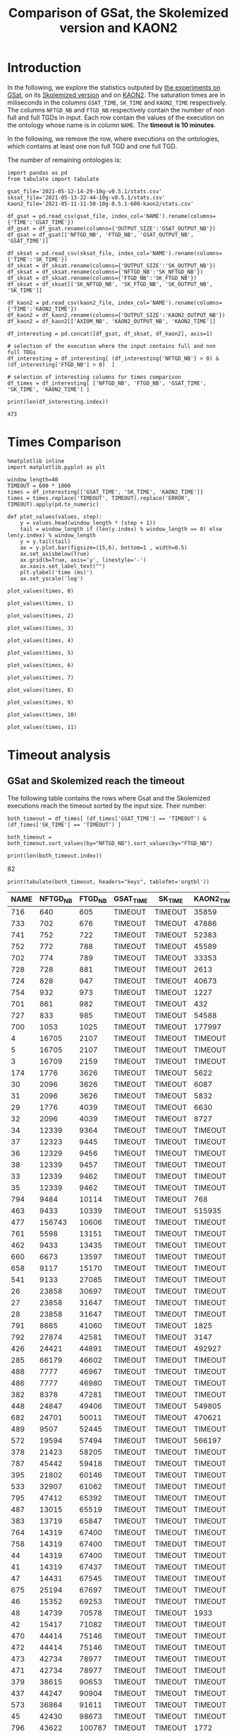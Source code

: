 #+TITLE: Comparison of GSat, the Skolemized version and KAON2

#+HTML_HEAD: <link rel="stylesheet" type="text/css" href="https://static.cheredeprince.net/org/css/htmlize.css"/>
#+HTML_HEAD: <link rel="stylesheet" type="text/css" href="https://static.cheredeprince.net/org/css/readtheorg.css"/>

#+HTML_HEAD: <script src="https://static.cheredeprince.net/org/js/jquery.min.js"></script>
#+HTML_HEAD: <script src="https://static.cheredeprince.net/org/js/bootstrap.min.js"></script>
#+HTML_HEAD: <script type="text/javascript" src="https://static.cheredeprince.net/org/js/jquery.stickytableheaders.min.js"></script>
#+HTML_HEAD: <script type="text/javascript" src="https://static.cheredeprince.net/org/js/readtheorg.js"></script>

#+OPTIONS: toc:t author:nil
#+PROPERTY: header-args :eval never-export
#+PROPERTY: header-args:ipython :exports results

* Introduction 
  In the following, we explore the statistics outputed by [[file:2021-05-13-22-41-10g-v0.5.1][the experiments on GSat]], on its [[file:2021-05-13-22-44-10g-v0.5.1][Skolemized version]] and on [[file:2021-05-11-11-50-10g-0.5.1-600-kaon2][KAON2]]. The saturation times are in miliseconds in the columns ~GSAT_TIME~, ~SK_TIME~ and ~KAON2_TIME~ respectively. The columns ~NFTGD_NB~ and ~FTGD_NB~ respectively contain the number of non full and full TGDs in input. Each row contain the values of the execution on the ontology whose name is in column ~NAME~. The *timeout is 10 minutes*.

  In the following, we remove the row, where executions on the ontologies, which contains at least one non full TGD and one full TGD.

  The number of remaining ontologies is:
  #+BEGIN_src ipython :session mysession :results output example
    import pandas as pd
    from tabulate import tabulate

    gsat_file='2021-05-12-14-29-10g-v0.5.1/stats.csv'
    sksat_file='2021-05-13-22-44-10g-v0.5.1/stats.csv'
    kaon2_file='2021-05-11-11-50-10g-0.5.1-600-kaon2/stats.csv'

    df_gsat = pd.read_csv(gsat_file, index_col='NAME').rename(columns={'TIME':'GSAT_TIME'})
    df_gsat = df_gsat.rename(columns={'OUTPUT_SIZE':'GSAT_OUTPUT_NB'})
    df_gsat = df_gsat[['NFTGD_NB', 'FTGD_NB', 'GSAT_OUTPUT_NB', 'GSAT_TIME']]

    df_sksat = pd.read_csv(sksat_file, index_col='NAME').rename(columns={'TIME':'SK_TIME'})
    df_sksat = df_sksat.rename(columns={'OUTPUT_SIZE':'SK_OUTPUT_NB'})
    df_sksat = df_sksat.rename(columns={'NFTGD_NB':'SK_NFTGD_NB'})
    df_sksat = df_sksat.rename(columns={'FTGD_NB':'SK_FTGD_NB'})
    df_sksat = df_sksat[['SK_NFTGD_NB', 'SK_FTGD_NB', 'SK_OUTPUT_NB', 'SK_TIME']]

    df_kaon2 = pd.read_csv(kaon2_file, index_col='NAME').rename(columns={'TIME':'KAON2_TIME'})
    df_kaon2 = df_kaon2.rename(columns={'OUTPUT_SIZE':'KAON2_OUTPUT_NB'})
    df_kaon2 = df_kaon2[['AXIOM_NB', 'KAON2_OUTPUT_NB', 'KAON2_TIME']]

    df_interesting = pd.concat([df_gsat, df_sksat, df_kaon2], axis=1)

    # selection of the execution where the input contains full and non full TDGs  
    df_interesting = df_interesting[ (df_interesting['NFTGD_NB'] > 0) & (df_interesting['FTGD_NB'] > 0)  ]

    # selection of interesting columns for times comparison
    df_times = df_interesting[ ['NFTGD_NB', 'FTGD_NB', 'GSAT_TIME', 'SK_TIME', 'KAON2_TIME'] ]

    print(len(df_interesting.index))
  #+END_src

  #+RESULTS:
  : 473

* Times Comparison

  #+BEGIN_SRC ipython :results output :async t :session mysession
    %matplotlib inline
    import matplotlib.pyplot as plt

    window_length=40
    TIMEOUT = 600 * 1000
    times = df_interesting[['GSAT_TIME', 'SK_TIME', 'KAON2_TIME']]
    times = times.replace('TIMEOUT', TIMEOUT).replace('ERROR', TIMEOUT).apply(pd.to_numeric)

    def plot_values(values, step):
        y = values.head(window_length * (step + 1))
        tail = window_length if (len(y.index) % window_length == 0) else len(y.index) % window_length
        y = y.tail(tail)
        ax = y.plot.bar(figsize=(15,6), bottom=1 , width=0.5)
        ax.set_axisbelow(True)
        ax.grid(b=True, axis='y', linestyle='-')
        ax.xaxis.set_label_text("")
        plt.ylabel('time (ms)')
        ax.set_yscale('log')
  #+END_SRC

  #+RESULTS:

  #+BEGIN_SRC ipython :results drawer :async t :session mysession :ipyfile plots/times0.png
    plot_values(times, 0)
  #+END_SRC

  #+RESULTS:
  :results:
  # Out[208]:
  [[file:plots/times0.png]]
  :end:

  #+BEGIN_SRC ipython :results drawer :async t :session mysession :ipyfile plots/times1.png
    plot_values(times, 1)
  #+END_SRC

  #+RESULTS:
  :results:
  # Out[209]:
  [[file:plots/times1.png]]
  :end:

  #+BEGIN_SRC ipython :results drawer :async t :session mysession :ipyfile plots/times2.png
    plot_values(times, 2)
  #+END_SRC

  #+RESULTS:
  :results:
  # Out[210]:
  [[file:plots/times2.png]]
  :end:

  #+BEGIN_SRC ipython :results drawer :async t :session mysession :ipyfile plots/times3.png
    plot_values(times, 3)
  #+END_SRC

  #+RESULTS:
  :results:
  # Out[211]:
  [[file:plots/times3.png]]
  :end:

  #+BEGIN_SRC ipython :results drawer :async t :session mysession :ipyfile plots/times4.png
    plot_values(times, 4)
  #+END_SRC

  #+RESULTS:
  :results:
  # Out[212]:
  [[file:plots/times4.png]]
  :end:

  #+BEGIN_SRC ipython :results drawer :async t :session mysession :ipyfile plots/times5.png
    plot_values(times, 5)
  #+END_SRC

  #+RESULTS:
  :results:
  # Out[213]:
  [[file:plots/times5.png]]
  :end:

  #+BEGIN_SRC ipython :results drawer :async t :session mysession :ipyfile plots/times6.png
    plot_values(times, 6)
  #+END_SRC

  #+RESULTS:
  :results:
  # Out[214]:
  [[file:plots/times6.png]]
  :end:

  #+BEGIN_SRC ipython :results drawer :async t :session mysession :ipyfile plots/times7.png
    plot_values(times, 7)
  #+END_SRC

  #+RESULTS:
  :results:
  # Out[215]:
  [[file:plots/times7.png]]
  :end:

  #+BEGIN_SRC ipython :results drawer :async t :session mysession :ipyfile plots/times8.png
    plot_values(times, 8)
  #+END_SRC

  #+RESULTS:
  :results:
  # Out[216]:
  [[file:plots/times8.png]]
  :end:

  #+BEGIN_SRC ipython :results drawer :async t :session mysession :ipyfile plots/times9.png
    plot_values(times, 9)
  #+END_SRC

  #+RESULTS:
  :results:
  # Out[217]:
  [[file:plots/times9.png]]
  :end:

  #+BEGIN_SRC ipython :results drawer :async t :session mysession :ipyfile plots/times10.png
    plot_values(times, 10)
  #+END_SRC

  #+RESULTS:
  :results:
  # Out[218]:
  [[file:plots/times10.png]]
  :end:

  #+BEGIN_SRC ipython :results drawer :async t :session mysession :ipyfile plots/times11.png
    plot_values(times, 11)
  #+END_SRC

  #+RESULTS:
  :results:
  # Out[219]:
  [[file:plots/times11.png]]
  :end:

* Timeout analysis

** GSat and Skolemized reach the timeout
   The following table contains the rows where Gsat and the Skolemized executions reach the timeout sorted by the input size. Their number:
   #+BEGIN_src ipython :session mysession :results output raw
     both_timeout = df_times[ (df_times['GSAT_TIME'] == 'TIMEOUT') & (df_times['SK_TIME'] == 'TIMEOUT') ]

     both_timeout = both_timeout.sort_values(by="NFTGD_NB").sort_values(by="FTGD_NB")

     print(len(both_timeout.index))
   #+END_src

   #+RESULTS:
   82

   #+BEGIN_src ipython :session mysession :results output raw
     print(tabulate(both_timeout, headers="keys", tablefmt='orgtbl'))
   #+END_src

   #+RESULTS:
   | NAME | NFTGD_NB | FTGD_NB | GSAT_TIME | SK_TIME | KAON2_TIME |
   |------+----------+---------+-----------+---------+------------|
   |  716 |      640 |     605 | TIMEOUT   | TIMEOUT | 35859      |
   |  733 |      702 |     676 | TIMEOUT   | TIMEOUT | 47886      |
   |  741 |      752 |     722 | TIMEOUT   | TIMEOUT | 52383      |
   |  752 |      772 |     788 | TIMEOUT   | TIMEOUT | 45589      |
   |  702 |      774 |     789 | TIMEOUT   | TIMEOUT | 33353      |
   |  728 |      728 |     881 | TIMEOUT   | TIMEOUT | 2613       |
   |  724 |      828 |     947 | TIMEOUT   | TIMEOUT | 40673      |
   |  754 |      932 |     973 | TIMEOUT   | TIMEOUT | 1227       |
   |  701 |      861 |     982 | TIMEOUT   | TIMEOUT | 432        |
   |  727 |      833 |     985 | TIMEOUT   | TIMEOUT | 54588      |
   |  700 |     1053 |    1025 | TIMEOUT   | TIMEOUT | 177997     |
   |    4 |    16705 |    2107 | TIMEOUT   | TIMEOUT | TIMEOUT    |
   |    5 |    16705 |    2107 | TIMEOUT   | TIMEOUT | TIMEOUT    |
   |    3 |    16709 |    2159 | TIMEOUT   | TIMEOUT | TIMEOUT    |
   |  174 |     1776 |    3626 | TIMEOUT   | TIMEOUT | 5622       |
   |   30 |     2096 |    3626 | TIMEOUT   | TIMEOUT | 6087       |
   |   31 |     2096 |    3626 | TIMEOUT   | TIMEOUT | 5832       |
   |   29 |     1776 |    4039 | TIMEOUT   | TIMEOUT | 6630       |
   |   32 |     2096 |    4039 | TIMEOUT   | TIMEOUT | 8727       |
   |   34 |    12339 |    9364 | TIMEOUT   | TIMEOUT | TIMEOUT    |
   |   37 |    12323 |    9445 | TIMEOUT   | TIMEOUT | TIMEOUT    |
   |   36 |    12329 |    9456 | TIMEOUT   | TIMEOUT | TIMEOUT    |
   |   38 |    12339 |    9457 | TIMEOUT   | TIMEOUT | TIMEOUT    |
   |   33 |    12339 |    9462 | TIMEOUT   | TIMEOUT | TIMEOUT    |
   |   35 |    12339 |    9462 | TIMEOUT   | TIMEOUT | TIMEOUT    |
   |  794 |     9484 |   10114 | TIMEOUT   | TIMEOUT | 768        |
   |  463 |     9433 |   10339 | TIMEOUT   | TIMEOUT | 515935     |
   |  477 |   156743 |   10606 | TIMEOUT   | TIMEOUT | TIMEOUT    |
   |  761 |     5598 |   13151 | TIMEOUT   | TIMEOUT | TIMEOUT    |
   |  462 |     9433 |   13435 | TIMEOUT   | TIMEOUT | TIMEOUT    |
   |  660 |     6673 |   13597 | TIMEOUT   | TIMEOUT | TIMEOUT    |
   |  658 |     9117 |   15170 | TIMEOUT   | TIMEOUT | TIMEOUT    |
   |  541 |     9133 |   27085 | TIMEOUT   | TIMEOUT | TIMEOUT    |
   |   26 |    23858 |   30697 | TIMEOUT   | TIMEOUT | TIMEOUT    |
   |   27 |    23858 |   31647 | TIMEOUT   | TIMEOUT | TIMEOUT    |
   |   28 |    23858 |   31647 | TIMEOUT   | TIMEOUT | TIMEOUT    |
   |  791 |     8665 |   41060 | TIMEOUT   | TIMEOUT | 1825       |
   |  792 |    27874 |   42581 | TIMEOUT   | TIMEOUT | 3147       |
   |  426 |    24421 |   44891 | TIMEOUT   | TIMEOUT | 492927     |
   |  285 |    66179 |   46602 | TIMEOUT   | TIMEOUT | TIMEOUT    |
   |  488 |     7777 |   46967 | TIMEOUT   | TIMEOUT | TIMEOUT    |
   |  486 |     7777 |   46980 | TIMEOUT   | TIMEOUT | TIMEOUT    |
   |  382 |     8378 |   47281 | TIMEOUT   | TIMEOUT | TIMEOUT    |
   |  448 |    24847 |   49406 | TIMEOUT   | TIMEOUT | 549805     |
   |  682 |    24701 |   50011 | TIMEOUT   | TIMEOUT | 470621     |
   |  489 |     9507 |   52445 | TIMEOUT   | TIMEOUT | TIMEOUT    |
   |  572 |    19594 |   57494 | TIMEOUT   | TIMEOUT | 566197     |
   |  378 |    21423 |   58205 | TIMEOUT   | TIMEOUT | TIMEOUT    |
   |  787 |    45442 |   59418 | TIMEOUT   | TIMEOUT | TIMEOUT    |
   |  395 |    21802 |   60146 | TIMEOUT   | TIMEOUT | TIMEOUT    |
   |  533 |    32907 |   61062 | TIMEOUT   | TIMEOUT | TIMEOUT    |
   |  795 |    47412 |   65392 | TIMEOUT   | TIMEOUT | TIMEOUT    |
   |  487 |    13015 |   65519 | TIMEOUT   | TIMEOUT | TIMEOUT    |
   |  383 |    13719 |   65847 | TIMEOUT   | TIMEOUT | TIMEOUT    |
   |  764 |    14319 |   67400 | TIMEOUT   | TIMEOUT | TIMEOUT    |
   |  758 |    14319 |   67400 | TIMEOUT   | TIMEOUT | TIMEOUT    |
   |   44 |    14319 |   67400 | TIMEOUT   | TIMEOUT | TIMEOUT    |
   |   41 |    14319 |   67437 | TIMEOUT   | TIMEOUT | TIMEOUT    |
   |   47 |    14431 |   67545 | TIMEOUT   | TIMEOUT | TIMEOUT    |
   |  675 |    25194 |   67697 | TIMEOUT   | TIMEOUT | TIMEOUT    |
   |   46 |    15352 |   69253 | TIMEOUT   | TIMEOUT | TIMEOUT    |
   |   48 |    14739 |   70578 | TIMEOUT   | TIMEOUT | 1933       |
   |   42 |    15417 |   71082 | TIMEOUT   | TIMEOUT | TIMEOUT    |
   |  470 |    44414 |   75146 | TIMEOUT   | TIMEOUT | TIMEOUT    |
   |  472 |    44414 |   75146 | TIMEOUT   | TIMEOUT | TIMEOUT    |
   |  473 |    42734 |   78977 | TIMEOUT   | TIMEOUT | TIMEOUT    |
   |  471 |    42734 |   78977 | TIMEOUT   | TIMEOUT | TIMEOUT    |
   |  379 |    38615 |   90653 | TIMEOUT   | TIMEOUT | TIMEOUT    |
   |  437 |    44247 |   90904 | TIMEOUT   | TIMEOUT | TIMEOUT    |
   |  573 |    36864 |   91611 | TIMEOUT   | TIMEOUT | TIMEOUT    |
   |   45 |    42430 |   98673 | TIMEOUT   | TIMEOUT | TIMEOUT    |
   |  796 |    43622 |  100787 | TIMEOUT   | TIMEOUT | 1772       |
   |   40 |    43622 |  100787 | TIMEOUT   | TIMEOUT | TIMEOUT    |
   |  484 |    37999 |  101911 | TIMEOUT   | TIMEOUT | TIMEOUT    |
   |  686 |    36894 |  106414 | TIMEOUT   | TIMEOUT | TIMEOUT    |
   |  554 |    74233 |  106867 | TIMEOUT   | TIMEOUT | TIMEOUT    |
   |  786 |    76399 |  109114 | TIMEOUT   | TIMEOUT | TIMEOUT    |
   |  778 |    42054 |  113187 | TIMEOUT   | TIMEOUT | 1905       |
   |  483 |    29022 |  114237 | TIMEOUT   | TIMEOUT | TIMEOUT    |
   |   43 |    18612 |  115810 | TIMEOUT   | TIMEOUT | TIMEOUT    |
   |  760 |    50814 |  170834 | TIMEOUT   | TIMEOUT | TIMEOUT    |
   |  797 |   225554 |  236445 | TIMEOUT   | TIMEOUT | 4344       |

   The number of ontologies on which all algorithms reach the timeout is:
   #+BEGIN_src ipython :session mysession :results output raw
     print(len(both_timeout[df_times['KAON2_TIME'] == 'TIMEOUT'].index))
   #+END_src

   #+RESULTS:
   54


** Gsat timeout only

   The following table contains the rows where Gsat executions reach the timeout and the Skolemized version ones are not, sorted by the input size.
   #+BEGIN_src ipython :session mysession :results output raw
     gsat_timeout = df_times.drop(both_timeout.index)
     gsat_timeout = gsat_timeout[ (gsat_timeout['GSAT_TIME'] == 'TIMEOUT') ]
     gsat_timeout = gsat_timeout.sort_values(by="NFTGD_NB").sort_values(by="FTGD_NB")

     print(tabulate(gsat_timeout, headers="keys", tablefmt='orgtbl'))
   #+END_src

   #+RESULTS:
   | NAME | NFTGD_NB | FTGD_NB | GSAT_TIME | SK_TIME | KAON2_TIME |
   |------+----------+---------+-----------+---------+------------|
   |  729 |       54 |      94 | TIMEOUT   |     503 |        392 |
   |  343 |        4 |      97 | TIMEOUT   |     166 |       1849 |
   |  734 |       78 |     114 | TIMEOUT   |    1126 |        448 |
   |  718 |       97 |     127 | TIMEOUT   |    1922 |        527 |
   |  709 |      130 |     145 | TIMEOUT   |    3443 |        680 |
   |  708 |      125 |     159 | TIMEOUT   |    3801 |        803 |
   |  731 |      148 |     173 | TIMEOUT   |    3653 |       1838 |
   |  714 |      193 |     195 | TIMEOUT   |    9660 |       1365 |
   |  742 |      191 |     198 | TIMEOUT   |    4071 |        959 |
   |  738 |      159 |     211 | TIMEOUT   |    2903 |        862 |
   |  721 |      222 |     213 | TIMEOUT   |    8245 |       1356 |
   |  753 |      207 |     221 | TIMEOUT   |    6736 |       1359 |
   |  737 |      227 |     228 | TIMEOUT   |    8745 |       1590 |
   |  710 |      240 |     235 | TIMEOUT   |   24903 |       2276 |
   |  783 |       13 |     241 | TIMEOUT   |     138 |        328 |
   |  782 |       13 |     243 | TIMEOUT   |     142 |        316 |
   |  345 |       13 |     243 | TIMEOUT   |     207 |       1886 |
   |  344 |       13 |     243 | TIMEOUT   |     195 |       2088 |
   |  319 |       13 |     243 | TIMEOUT   |     205 |        363 |
   |  781 |       13 |     243 | TIMEOUT   |     139 |        308 |
   |  723 |      225 |     249 | TIMEOUT   |   14782 |       1650 |
   |  751 |      248 |     253 | TIMEOUT   |   11663 |       2544 |
   |  720 |      190 |     254 | TIMEOUT   |    5581 |       2267 |
   |  748 |      223 |     271 | TIMEOUT   |    6507 |       1453 |
   |  739 |      234 |     271 | TIMEOUT   |    8870 |       1650 |
   |  511 |      345 |     275 | TIMEOUT   |    1807 |        286 |
   |  707 |      257 |     280 | TIMEOUT   |   24518 |       2294 |
   |  750 |      209 |     283 | TIMEOUT   |    4965 |       1590 |
   |  735 |      290 |     287 | TIMEOUT   |   17338 |       2570 |
   |  711 |      245 |     289 | TIMEOUT   |   18513 |       1839 |
   |  744 |      228 |     303 | TIMEOUT   |    9092 |       1518 |
   |  740 |      289 |     316 | TIMEOUT   |   16349 |       2511 |
   |  745 |      329 |     335 | TIMEOUT   |   49888 |       3926 |
   |  706 |      342 |     336 | TIMEOUT   |   67101 |       4090 |
   |  775 |       55 |     337 | TIMEOUT   |    1746 |        319 |
   |  705 |      380 |     337 | TIMEOUT   |  126749 |       6221 |
   |  726 |      283 |     388 | TIMEOUT   |   19191 |       1890 |
   |  732 |      402 |     391 | TIMEOUT   |   67142 |       6997 |
   |  704 |      355 |     419 | TIMEOUT   |   82610 |       4218 |
   |  719 |      488 |     421 | TIMEOUT   |  264610 |      13923 |
   |  713 |      455 |     425 | TIMEOUT   |  342871 |      14077 |
   |  747 |      419 |     437 | TIMEOUT   |  157989 |       7412 |
   |  715 |      567 |     451 | TIMEOUT   |  379941 |      21128 |
   |  746 |      490 |     468 | TIMEOUT   |  274148 |      13049 |
   |  755 |      459 |     471 | TIMEOUT   |  131645 |       9832 |
   |  722 |      411 |     490 | TIMEOUT   |   92512 |       4142 |
   |  749 |      469 |     517 | TIMEOUT   |  107756 |       7006 |
   |  479 |      323 |     566 | TIMEOUT   |    5257 |        973 |
   |  756 |      578 |     597 | TIMEOUT   |  441281 |      20463 |
   |  480 |      327 |     663 | TIMEOUT   |    5687 |       1226 |
   |  712 |      502 |     681 | TIMEOUT   |  490773 |        365 |
   |  624 |       98 |     915 | TIMEOUT   |     506 |        575 |
   |  743 |      708 |     961 | TIMEOUT   |  246727 |      14372 |
   |  284 |       84 |    1222 | TIMEOUT   |    1189 |        599 |
   |  410 |      476 |    1338 | TIMEOUT   |   14214 |       2067 |
   |   24 |      139 |    1533 | TIMEOUT   |    2297 |        830 |
   |   14 |      139 |    1533 | TIMEOUT   |    1985 |        983 |
   |  350 |      942 |    3018 | TIMEOUT   |   67523 |       4271 |
   |  354 |     1501 |    4648 | TIMEOUT   |  247357 |      24894 |
   |   39 |     2437 |    4826 | TIMEOUT   |  592494 |       7741 |
   |  117 |     2437 |    4826 | TIMEOUT   |  591640 |       8108 |
  
** Skolemized timeout only
   The following table contains the rows where the Skolemized version executions reach the timeout and Gsat ones are not, sorted by the input size.
   #+BEGIN_src ipython :session mysession :results output raw
     sksat_timeout = df_times.drop(both_timeout.index)
     sksat_timeout = sksat_timeout[ sksat_timeout['SK_TIME'] == 'TIMEOUT']

     sksat_timeout = sksat_timeout.sort_values(by="NFTGD_NB").sort_values(by="FTGD_NB")
     print(tabulate(sksat_timeout, headers="keys", tablefmt='orgtbl'))
   #+END_src

   #+RESULTS:
   | NAME | NFTGD_NB | FTGD_NB | GSAT_TIME | SK_TIME | KAON2_TIME |
   |------+----------+---------+-----------+---------+------------|
   |  703 |     1160 |    1210 |     ERROR | TIMEOUT |        778 |
   |  392 |      608 |    1213 |      7866 | TIMEOUT |       3138 |
   |  677 |     1607 |    1282 |      5832 | TIMEOUT |       6416 |
   |  393 |      776 |    1552 |     10341 | TIMEOUT |      10940 |
   |  676 |     1921 |    1662 |      7371 | TIMEOUT |      13644 |
   |  500 |     1621 |    1988 |     11213 | TIMEOUT |      17151 |
   |  438 |     1512 |    3024 |     37171 | TIMEOUT |      24790 |
   |  419 |     1496 |    4468 |     43611 | TIMEOUT |      23023 |
   |  535 |     8479 |    4621 |     43472 | TIMEOUT |     495833 |
   |  485 |     2593 |    5291 |     20474 | TIMEOUT |     511957 |
   |  380 |     3141 |    6000 |     19623 | TIMEOUT |    TIMEOUT |
   |  381 |     3216 |    6053 |     22793 | TIMEOUT |    TIMEOUT |
   |  762 |     2508 |    6634 |    268450 | TIMEOUT |    TIMEOUT |
   |  518 |    11035 |    9363 |    285839 | TIMEOUT |    TIMEOUT |
   |  436 |     2308 |   24014 |    201858 | TIMEOUT |     163017 |
   |  390 |     7029 |   26439 |    206602 | TIMEOUT |    TIMEOUT |
   |  398 |     7419 |   27696 |     62614 | TIMEOUT |     128474 |
   |  371 |     7464 |   27758 |     58096 | TIMEOUT |     139262 |
   |  400 |     7999 |   29907 |     68317 | TIMEOUT |     122053 |
   |  374 |     8270 |   30220 |    102998 | TIMEOUT |     166841 |
   |  394 |     9071 |   31193 |    121473 | TIMEOUT |    TIMEOUT |
   |  391 |    11279 |   40960 |    473290 | TIMEOUT |    TIMEOUT |
   |  387 |    12025 |   44320 |    227788 | TIMEOUT |    TIMEOUT |
   |  375 |    12632 |   45457 |    242489 | TIMEOUT |     443793 |
   |  537 |    11089 |   51961 |    180716 | TIMEOUT |    TIMEOUT |
   |  684 |    12683 |   62185 |    272847 | TIMEOUT |    TIMEOUT |
   |  553 |    50453 |   90333 |     ERROR | TIMEOUT |    TIMEOUT |

** Kaon2 timeouts, where GSat or the Skolemized does not reach the timeout
   The following table contains the rows where KAON2 executions reach the timeout of 10min, sorted by the input size.
   #+BEGIN_src ipython :session mysession :results output raw
     kaon2_timeout = df_times.drop(both_timeout.index)
     kaon2_timeout = kaon2_timeout[ kaon2_timeout['KAON2_TIME'] == 'TIMEOUT']

     kaon2_timeout = kaon2_timeout.sort_values(by="NFTGD_NB").sort_values(by="FTGD_NB")
     print(tabulate(kaon2_timeout, headers="keys", tablefmt='orgtbl'))
   #+END_src

   #+RESULTS:
   | NAME | NFTGD_NB | FTGD_NB | GSAT_TIME | SK_TIME | KAON2_TIME |
   |------+----------+---------+-----------+---------+------------|
   |  380 |     3141 |    6000 |     19623 | TIMEOUT | TIMEOUT    |
   |  381 |     3216 |    6053 |     22793 | TIMEOUT | TIMEOUT    |
   |  762 |     2508 |    6634 |    268450 | TIMEOUT | TIMEOUT    |
   |  518 |    11035 |    9363 |    285839 | TIMEOUT | TIMEOUT    |
   |  390 |     7029 |   26439 |    206602 | TIMEOUT | TIMEOUT    |
   |  394 |     9071 |   31193 |    121473 | TIMEOUT | TIMEOUT    |
   |  536 |     6762 |   36438 |     68316 | 496623  | TIMEOUT    |
   |  391 |    11279 |   40960 |    473290 | TIMEOUT | TIMEOUT    |
   |  387 |    12025 |   44320 |    227788 | TIMEOUT | TIMEOUT    |
   |  537 |    11089 |   51961 |    180716 | TIMEOUT | TIMEOUT    |
   |  684 |    12683 |   62185 |    272847 | TIMEOUT | TIMEOUT    |
   |  553 |    50453 |   90333 |     ERROR | TIMEOUT | TIMEOUT    |

* Winning Algorithms
  #+BEGIN_src ipython :session mysession :results output raw
    no_timeout = df_interesting[ (df_interesting['GSAT_TIME'] != 'TIMEOUT') & (df_interesting['SK_TIME'] != 'TIMEOUT') & (df_interesting['KAON2_TIME'] != 'TIMEOUT') ].apply(pd.to_numeric)
  #+END_src

  #+RESULTS:

  
  In the following, we show the ontologies on which an algorithm "wins" over another meaning that:
  1. the slower algorithm requires more than 500ms to compute the saturation,
  2. the faster algorithm requires 50% less time than the lowest.

  #+BEGIN_src ipython :session mysession :results output raw
    pd.set_option('mode.chained_assignment', None)
    def display_win(vs, time1, time2):
        vs['TIME_GAIN'] = (vs[time1] - vs[time2]) / (vs[[time1,time2]].max(axis=1))
        one_win_over_two = vs[(vs['TIME_GAIN'] < -0.50) & (vs[[time1,time2]].max(axis=1) > 500)]
        vs.drop(columns=['TIME_GAIN'])
        one_win_over_two['TIME_GAIN'] = one_win_over_two.loc[:, ('TIME_GAIN')].abs()
        one_win_over_two.drop(columns=['TIME_GAIN'])
        one_win_over_two = one_win_over_two.sort_values(by="TIME_GAIN", ascending=False)
        print(tabulate(one_win_over_two, headers="keys", tablefmt='orgtbl'))

  #+END_src

  #+RESULTS:


** SkolemSat vs KAON2
   Comparison of skolemSat and KAON2.
   #+BEGIN_src ipython :session mysession :results output raw
     sk_vs_kaon2 = no_timeout[ ['AXIOM_NB', 'SK_NFTGD_NB', 'SK_FTGD_NB', 'SK_OUTPUT_NB', 'KAON2_OUTPUT_NB', 'SK_TIME', 'KAON2_TIME'] ]
     sk_vs_kaon2 = sk_vs_kaon2.sort_values(by="SK_TIME", ascending= False).sort_values(by="KAON2_TIME", ascending= False)
     #print(tabulate(sk_vs_kaon2, headers="keys", tablefmt='orgtbl'))
   #+END_src

   #+RESULTS:

   Ontologies on which SkolemSat wins over KAON2
   #+BEGIN_src ipython :session mysession :results output raw
     display_win(sk_vs_kaon2, 'SK_TIME', 'KAON2_TIME')
   #+END_src

   #+RESULTS:
   | NAME | AXIOM_NB | SK_NFTGD_NB | SK_FTGD_NB | SK_OUTPUT_NB | KAON2_OUTPUT_NB | SK_TIME | KAON2_TIME | TIME_GAIN |
   |------+----------+-------------+------------+--------------+-----------------+---------+------------+-----------|
   |  346 |      144 |           9 |        148 |          150 |               0 |     169 |       2178 |  0.922406 |
   |  167 |      463 |          12 |        451 |          454 |             460 |     209 |       1211 |  0.827415 |
   |  176 |       72 |          30 |        106 |          142 |              96 |     197 |       1050 |  0.812381 |
   |  788 |     2294 |          13 |       2307 |         2314 |            2364 |     226 |        941 |   0.75983 |
   |  673 |     2044 |         115 |       2159 |         2159 |            2015 |     396 |       1494 |   0.73494 |
   |  435 |     9082 |           1 |       9083 |         9083 |            9081 |     423 |       1514 |  0.720608 |
   |  789 |     2347 |          13 |       2364 |         2373 |            2422 |     226 |        713 |  0.683029 |
   |  340 |      223 |           9 |        228 |          230 |             230 |     165 |        520 |  0.682692 |
   |  530 |    10612 |           3 |      10615 |        10615 |           10611 |     649 |       2029 |  0.680138 |
   |   15 |      326 |          13 |        371 |          390 |             356 |     240 |        727 |  0.669876 |
   |  468 |      725 |           5 |        730 |          730 |             725 |     190 |        569 |  0.666081 |
   |  519 |      166 |          73 |        239 |          239 |             143 |     278 |        725 |  0.616552 |
   |  790 |     2554 |          10 |       2566 |         2572 |            2634 |     231 |        598 |  0.613712 |
   |  687 |       92 |         184 |        460 |          460 |             248 |     306 |        656 |  0.533537 |
   |   52 |    28997 |        3764 |      32761 |        32761 |           27911 |    9912 |      21166 |  0.531702 |
   |  566 |    52406 |        2505 |      54952 |        55006 |           50911 |   30003 |      60878 |  0.507162 |
   |  416 |    68844 |       12269 |      81188 |        81415 |           61338 |  281424 |     570667 |  0.506851 |


   #+BEGIN_src ipython :session mysession :results output raw
     display_win(sk_vs_kaon2, 'KAON2_TIME', 'SK_TIME')
   #+END_src

   #+RESULTS:
   | NAME | AXIOM_NB | SK_NFTGD_NB | SK_FTGD_NB | SK_OUTPUT_NB | KAON2_OUTPUT_NB | SK_TIME | KAON2_TIME | TIME_GAIN |
   |------+----------+-------------+------------+--------------+-----------------+---------+------------+-----------|
   |  665 |     3270 |         299 |       3573 |        22196 |            3195 |  264979 |        753 |  0.997158 |
   |  597 |     2961 |         223 |       3188 |        21811 |            2943 |  148795 |        663 |  0.995544 |
   |  595 |     2918 |         219 |       3141 |        21764 |            2904 |  148575 |        681 |  0.995416 |
   |  666 |     2418 |         269 |       2691 |        21702 |            2356 |  114281 |        630 |  0.994487 |
   |  766 |     2057 |         218 |       2281 |        20808 |            2047 |   99795 |        836 |  0.991623 |
   |  352 |     3458 |         221 |       3698 |        22321 |            3458 |  122252 |       1133 |  0.990732 |
   |  353 |     3437 |         221 |       3677 |        22300 |            3436 |  127579 |       1196 |  0.990625 |
   |  421 |     1282 |         716 |       2705 |         6690 |            1845 |  277989 |       3442 |  0.987618 |
   |  569 |     2652 |         915 |       3531 |         4336 |            2517 |  108861 |       1548 |   0.98578 |
   |  657 |     4223 |        1642 |       5864 |         6851 |            4147 |  375444 |       5546 |  0.985228 |
   |  579 |     2235 |         728 |       2919 |         3633 |            2214 |   74840 |       1388 |  0.981454 |
   |  420 |     6384 |        1480 |       8129 |         9337 |            6561 |  470380 |       8999 |  0.980869 |
   |  424 |     2235 |         728 |       2919 |         3633 |            2215 |   65512 |       1523 |  0.976752 |
   |  476 |     2811 |        1834 |       6355 |         9076 |            4256 |  399056 |       9294 |   0.97671 |
   |  540 |    14906 |        1654 |      16573 |        17569 |           14836 |  527412 |      19551 |   0.96293 |
   |  680 |    18167 |        7414 |      25701 |        44328 |           15165 |  382274 |      15367 |  0.959801 |
   |  575 |      700 |         479 |       1658 |         3521 |            1124 |   26505 |       1067 |  0.959743 |
   |  574 |      736 |         478 |       1692 |         3732 |            1178 |   27251 |       1339 |  0.950864 |
   |  459 |    10918 |        4013 |      14926 |        15362 |           10101 |   93464 |       5350 |  0.942759 |
   |  678 |    18511 |        7557 |      26331 |        46272 |           15765 |  598995 |      35258 |  0.941138 |
   |  631 |     3225 |         572 |       3596 |         4154 |            3166 |   24991 |       2051 |   0.91793 |
   |  632 |     2185 |         500 |       2895 |         3373 |            2273 |   18545 |       1605 |  0.913454 |
   |  507 |      nan |         294 |       1778 |         2160 |               0 |    3682 |        346 |  0.906029 |
   |  633 |     3225 |         572 |       3596 |         4154 |            3168 |   22728 |       2176 |  0.904259 |
   |  628 |     2581 |         500 |       2931 |         3378 |            2550 |   17853 |       1720 |  0.903658 |
   |  679 |      472 |         259 |        990 |         2039 |             751 |   11361 |       1128 |  0.900713 |
   |  626 |     2581 |         500 |       2931 |         3378 |            2551 |   18132 |       1836 |  0.898743 |
   |  636 |     2557 |        1617 |       5016 |         5368 |               0 |    4527 |        481 |  0.893749 |
   |  454 |      416 |          69 |        485 |         3550 |             420 |    3565 |        389 |  0.890884 |
   |  685 |      755 |         394 |       1542 |         2356 |            1046 |   27501 |       3131 |   0.88615 |
   |  422 |      674 |         420 |       1512 |         2194 |             942 |   15269 |       1754 |  0.885127 |
   |  385 |      574 |         829 |       2231 |         3565 |            1240 |    6746 |        810 |  0.879929 |
   |  630 |     2581 |         500 |       2931 |         3378 |            2551 |   14726 |       1995 |  0.864525 |
   |  386 |    36044 |        7559 |      43688 |        43831 |           31685 |  449631 |      66800 |  0.851434 |
   |  506 |      nan |         175 |       1164 |         1360 |               0 |    2015 |        309 |   0.84665 |
   |  545 |     9627 |        6276 |      15903 |        15903 |            9076 |   28304 |       4471 |  0.842036 |
   |  544 |     9243 |        5972 |      15215 |        15215 |            8699 |   30756 |       4964 |  0.838601 |
   |  397 |     2922 |        1494 |       5910 |        13159 |            3447 |  420508 |      71688 |   0.82952 |
   |  582 |      803 |         154 |        930 |          984 |             743 |    2675 |        461 |  0.827664 |
   |  427 |      nan |         261 |       1294 |         1604 |               0 |    1797 |        330 |  0.816361 |
   |  396 |     1153 |         597 |       2347 |         3536 |            1449 |   20937 |       3909 |  0.813297 |
   |  695 |    10550 |        7708 |      18258 |        18258 |           10022 |   13035 |       2456 |  0.811584 |
   |  384 |      548 |         732 |       2012 |         2838 |            1129 |    4605 |        919 |  0.800434 |
   |  377 |     1006 |         570 |       2146 |         9005 |            1196 |   10603 |       2225 |  0.790154 |
   |  696 |     7831 |        6207 |      14038 |        14038 |            7383 |    7843 |       1663 |  0.787964 |
   |  697 |    10550 |        7708 |      18258 |        18258 |           10030 |   11526 |       2444 |  0.787958 |
   |  694 |     7831 |        6207 |      14038 |        14038 |            7378 |    7431 |       1656 |   0.77715 |
   |  556 |     1948 |         499 |       2665 |         3084 |            2338 |    3474 |        795 |  0.771157 |
   |  497 |     8339 |        8316 |      16655 |        16655 |            7540 |   16722 |       3927 |   0.76516 |
   |  460 |    19402 |        9023 |      28428 |        29110 |           18160 |   52860 |      13086 |   0.75244 |
   |  546 |     2727 |        1952 |       4679 |         4679 |            2487 |    3093 |        769 |  0.751374 |
   |  522 |     4402 |        4233 |       8635 |         8635 |            4082 |    5432 |       1378 |  0.746318 |
   |  496 |    13458 |       10238 |      23696 |        23696 |           12794 |   18754 |       4790 |  0.744588 |
   |  401 |      789 |         423 |       1632 |         2486 |             907 |    6062 |       1566 |  0.741669 |
   |  523 |     4402 |        4233 |       8635 |         8635 |            4082 |    5107 |       1368 |  0.732132 |
   |  446 |     1864 |         164 |       1987 |         2120 |            1827 |    2600 |        706 |  0.728462 |
   |  502 |     3800 |        1878 |       5680 |         5683 |            3654 |    4629 |       1275 |  0.724563 |
   |  452 |     7279 |        3163 |      10442 |        10442 |            6824 |    7032 |       1944 |  0.723549 |
   |  461 |    19402 |        9023 |      28428 |        29110 |           18145 |   51636 |      14819 |   0.71301 |
   |   18 |     1075 |          85 |       1295 |         1439 |            1267 |    1746 |        506 |  0.710195 |
   |  498 |     8339 |        8316 |      16655 |        16655 |            7540 |   13940 |       4064 |  0.708465 |
   |  449 |     2201 |         207 |       2427 |         2664 |            2172 |    3463 |       1013 |  0.707479 |
   |   13 |     1188 |          76 |       1421 |         1546 |            1386 |    1729 |        510 |  0.705032 |
   |  173 |      216 |         120 |        338 |          369 |             227 |    1231 |        364 |  0.704305 |
   |  283 |      926 |          86 |       1128 |         1275 |            1099 |    1882 |        581 |  0.691286 |
   |  360 |     2675 |        1059 |       3734 |         3734 |            2563 |    2076 |        650 |  0.686898 |
   |  376 |     1288 |         694 |       2674 |        10316 |            1610 |   21266 |       6748 |  0.682686 |
   |  373 |     1298 |         668 |       2633 |         3464 |            1457 |   13141 |       4171 |  0.682596 |
   |  646 |     4833 |        2532 |       7365 |         7365 |            4347 |    3733 |       1216 |  0.674257 |
   |  547 |     2732 |        1952 |       4684 |         4684 |            2490 |    2232 |        733 |  0.671595 |
   |   21 |     1143 |         110 |       1395 |         1569 |            1381 |    1583 |        521 |  0.670878 |
   |  539 |      208 |         104 |        416 |          522 |             211 |    1692 |        569 |  0.663712 |
   |  451 |     5119 |        2257 |       7376 |         7376 |            4984 |    3824 |       1294 |  0.661611 |
   |  690 |     2266 |        1291 |       3557 |         3557 |            2017 |    1827 |        638 |  0.650794 |
   |  447 |     1864 |         164 |       1987 |         2120 |            1828 |    2571 |        918 |   0.64294 |
   |  638 |      297 |         124 |        452 |          619 |             292 |    1162 |        415 |  0.642857 |
   |   19 |     1013 |          68 |       1218 |         1327 |            1176 |    1680 |        602 |  0.641667 |
   |  645 |     3685 |        2091 |       5776 |         5776 |            3274 |    2641 |        964 |  0.634987 |
   |  769 |     5185 |        2532 |       7717 |         7717 |            4699 |    3574 |       1326 |  0.628987 |
   |  770 |     5196 |        2532 |       7730 |         7818 |            4811 |    3793 |       1437 |  0.621144 |
   |   20 |     1226 |          83 |       1478 |         1621 |            1454 |    1889 |        739 |  0.608788 |
   |  413 |     5710 |        1085 |       6795 |         6795 |            5476 |    2999 |       1176 |  0.607869 |
   |  357 |     3775 |        1794 |       5569 |         5569 |            3638 |    2446 |        997 |  0.592396 |
   |  667 |     1687 |        1181 |       2868 |         2868 |            1568 |    1416 |        582 |  0.588983 |
   |  417 |      343 |         176 |        695 |          865 |             343 |    2732 |       1140 |  0.582723 |
   |  512 |      823 |         458 |       1222 |         1479 |            1289 |    1370 |        575 |  0.580292 |
   |  418 |      395 |         202 |        799 |          997 |             399 |    4816 |       2042 |  0.575997 |
   |  629 |     2793 |         572 |       3365 |         3365 |            2577 |    2024 |        873 |  0.568676 |
   |  590 |      612 |          14 |        625 |          632 |               0 |    1750 |        760 |  0.565714 |
   |  399 |      991 |         512 |       2015 |         2627 |            1126 |    5378 |       2507 |  0.533842 |
   |  538 |      204 |         102 |        408 |          510 |             204 |    1777 |        838 |  0.528419 |
   |  669 |     8410 |        3530 |      11940 |        11940 |            8280 |    4958 |       2372 |  0.521581 |
   |  793 |      279 |         153 |        441 |          539 |               0 |     646 |        310 |  0.520124 |


** SkolemSat vs Gsat
   Comparison of skolemSat and GSat.
   #+BEGIN_src ipython :session mysession :results output raw
     sk_vs_gsat = no_timeout[ ['NFTGD_NB', 'FTGD_NB', 'SK_NFTGD_NB', 'SK_FTGD_NB', 'SK_OUTPUT_NB', 'GSAT_OUTPUT_NB', 'SK_TIME', 'GSAT_TIME'] ]
     sk_vs_gsat = sk_vs_gsat.sort_values(by="SK_TIME", ascending= False).sort_values(by="GSAT_TIME", ascending= False)
     #print(tabulate(sk_vs_kaon2, headers="keys", tablefmt='orgtbl'))
   #+END_src

   #+RESULTS:

   Ontologies on which SkolemSat wins over GSat:
   #+BEGIN_src ipython :session mysession :results output raw
     display_win(sk_vs_gsat, 'SK_TIME', 'GSAT_TIME')
   #+END_src

   #+RESULTS:
   | NAME | NFTGD_NB | FTGD_NB | SK_NFTGD_NB | SK_FTGD_NB | SK_OUTPUT_NB | GSAT_OUTPUT_NB | SK_TIME | GSAT_TIME | TIME_GAIN |
   |------+----------+---------+-------------+------------+--------------+----------------+---------+-----------+-----------|
   |  790 |       10 |    2550 |          10 |       2566 |         2572 |           2556 |     231 |    190617 |  0.998788 |
   |  789 |       13 |    2342 |          13 |       2364 |         2373 |           2351 |     226 |    185803 |  0.998784 |
   |  788 |       13 |    2289 |          13 |       2307 |         2314 |           2296 |     226 |    129003 |  0.998248 |
   |   16 |       65 |    1055 |          65 |       1189 |         1294 |           1142 |     888 |    222880 |  0.996016 |
   |   21 |      110 |    1190 |         110 |       1395 |         1569 |           1341 |    1583 |    381443 |   0.99585 |
   |   17 |       65 |    1177 |          65 |       1311 |         1416 |           1264 |     883 |    208119 |  0.995757 |
   |   13 |       76 |    1265 |          76 |       1421 |         1546 |           1370 |    1729 |    380254 |  0.995453 |
   |  282 |       66 |     883 |          66 |       1019 |         1127 |            973 |     845 |    184161 |  0.995412 |
   |   20 |       83 |    1310 |          83 |       1478 |         1621 |           1430 |    1889 |    377260 |  0.994993 |
   |  772 |        6 |     653 |           6 |        665 |          668 |            656 |     225 |     44554 |   0.99495 |
   |   18 |       85 |    1129 |          85 |       1295 |         1439 |           1253 |    1746 |    344084 |  0.994926 |
   |  283 |       86 |     960 |          86 |       1128 |         1275 |           1087 |    1882 |    298111 |  0.993687 |
   |   19 |       68 |    1078 |          68 |       1218 |         1327 |           1168 |    1680 |    256844 |  0.993459 |
   |  507 |      294 |    1048 |         294 |       1778 |         2160 |           1364 |    3682 |    318844 |  0.988452 |
   |  151 |       48 |     263 |          48 |        269 |          298 |            292 |     418 |     15363 |  0.972792 |
   |    1 |      254 |    2468 |         254 |       2884 |         2956 |           2523 |    1705 |     43537 |  0.960838 |
   |   15 |       13 |     345 |          13 |        371 |          390 |            356 |     240 |      2145 |  0.888112 |
   |  773 |       55 |     577 |          55 |        673 |          717 |            620 |     253 |      2175 |  0.883678 |
   |   23 |       13 |     429 |          13 |        455 |          474 |            440 |     268 |      2215 |  0.879007 |
   |   22 |       13 |     425 |          13 |        451 |          470 |            436 |     317 |      2329 |   0.86389 |
   |  774 |       55 |     577 |          55 |        673 |          717 |            620 |     258 |      1783 |    0.8553 |
   |  281 |       13 |     345 |          13 |        371 |          390 |            356 |     252 |      1543 |  0.836682 |
   |  172 |      108 |     190 |         108 |        406 |          436 |            216 |     755 |      2774 |   0.72783 |
   |  590 |       14 |     605 |          14 |        625 |          632 |            612 |    1750 |      6425 |  0.727626 |
   |   25 |       68 |     987 |          68 |       1083 |         1156 |           1011 |     427 |      1524 |  0.719816 |
   |  784 |       65 |     987 |          65 |       1085 |         1159 |           1013 |     248 |       748 |  0.668449 |
   |  411 |      250 |    1199 |         250 |       1699 |         1699 |           1199 |     604 |      1805 |  0.665374 |
   |  636 |     1617 |     946 |        1617 |       5016 |         5368 |           1288 |    4527 |     13414 |  0.662517 |
   |  512 |      458 |     800 |         458 |       1222 |         1479 |           1057 |    1370 |      3770 |  0.636605 |
   |  506 |      175 |     702 |         175 |       1164 |         1360 |            846 |    2015 |      4782 |  0.578628 |
   |  561 |      107 |     662 |         107 |        876 |         1090 |            853 |     754 |      1778 |  0.575928 |
   |  423 |      619 |     714 |         619 |       1952 |         1952 |            714 |     791 |      1716 |  0.539044 |
   |  793 |      153 |     135 |         153 |        441 |          539 |            228 |     646 |      1340 |   0.51791 |
   |  412 |      919 |    3532 |         919 |       5370 |         5370 |           3532 |    2085 |      4215 |  0.505338 |

   Ontologies on which GSat wins over SkolemSat:
   #+BEGIN_src ipython :session mysession :results output raw
     display_win(sk_vs_gsat, 'GSAT_TIME', 'SK_TIME')
   #+END_src

   #+RESULTS:
   | NAME | NFTGD_NB | FTGD_NB | SK_NFTGD_NB | SK_FTGD_NB | SK_OUTPUT_NB | GSAT_OUTPUT_NB | SK_TIME | GSAT_TIME | TIME_GAIN |
   |------+----------+---------+-------------+------------+--------------+----------------+---------+-----------+-----------|
   |  476 |     1834 |    2687 |        1834 |       6355 |         9076 |           5016 |  399056 |      6159 |  0.984566 |
   |  397 |     1494 |    2922 |        1494 |       5910 |        13159 |           8721 |  420508 |      9444 |  0.977541 |
   |  421 |      716 |    1271 |         716 |       2705 |         6690 |           4649 |  277989 |      6302 |   0.97733 |
   |  540 |     1654 |   13265 |        1654 |      16573 |        17569 |          14090 |  527412 |     13338 |   0.97471 |
   |  420 |     1480 |    5169 |        1480 |       8129 |         9337 |           6074 |  470380 |     15312 |  0.967448 |
   |  665 |      299 |    2975 |         299 |       3573 |        22196 |          21407 |  264979 |     11426 |   0.95688 |
   |  657 |     1642 |    2580 |        1642 |       5864 |         6851 |           3405 |  375444 |     16359 |  0.956428 |
   |  569 |      915 |    1701 |         915 |       3531 |         4336 |           2442 |  108861 |      5538 |  0.949128 |
   |  497 |     8316 |      23 |        8316 |      16655 |        16655 |             23 |   16722 |       875 |  0.947674 |
   |  678 |     7557 |   11217 |        7557 |      26331 |        46272 |          30739 |  598995 |     33852 |  0.943485 |
   |  579 |      728 |    1463 |         728 |       2919 |         3633 |           2119 |   74840 |      4904 |  0.934474 |
   |  498 |     8316 |      23 |        8316 |      16655 |        16655 |             23 |   13940 |       976 |  0.929986 |
   |  424 |      728 |    1463 |         728 |       2919 |         3633 |           2119 |   65512 |      4731 |  0.927784 |
   |  595 |      219 |    2703 |         219 |       3141 |        21764 |          21135 |  148575 |     11096 |  0.925317 |
   |  680 |     7414 |   10873 |        7414 |      25701 |        44328 |          29305 |  382274 |     30291 |  0.920761 |
   |  574 |      478 |     736 |         478 |       1692 |         3732 |           2462 |   27251 |      2562 |  0.905985 |
   |  666 |      269 |    2153 |         269 |       2691 |        21702 |          20971 |  114281 |     11695 |  0.897665 |
   |    6 |     1075 |     165 |        1075 |       2315 |         2315 |            165 |    1756 |       188 |  0.892938 |
   |  685 |      394 |     754 |         394 |       1542 |         2356 |           1197 |   27501 |      2984 |  0.891495 |
   |  597 |      223 |    2742 |         223 |       3188 |        21811 |          21174 |  148795 |     16568 |  0.888652 |
   |  352 |      221 |    3256 |         221 |       3698 |        22321 |          21688 |  122252 |     13925 |  0.886096 |
   |  353 |      221 |    3235 |         221 |       3677 |        22300 |          21667 |  127579 |     15258 |  0.880404 |
   |  766 |      218 |    1845 |         218 |       2281 |        20808 |          20181 |   99795 |     12281 |  0.876938 |
   |  386 |     7559 |   28570 |        7559 |      43688 |        43831 |          28607 |  449631 |     59073 |  0.868619 |
   |  396 |      597 |    1153 |         597 |       2347 |         3536 |           1772 |   20937 |      2812 |  0.865692 |
   |  373 |      668 |    1297 |         668 |       2633 |         3464 |           1486 |   13141 |      1767 |  0.865535 |
   |  575 |      479 |     700 |         479 |       1658 |         3521 |           2255 |   26505 |      3688 |  0.860856 |
   |  631 |      572 |    2452 |         572 |       3596 |         4154 |           2802 |   24991 |      3766 |  0.849306 |
   |  376 |      694 |    1286 |         694 |       2674 |        10316 |           8301 |   21266 |      3232 |   0.84802 |
   |  459 |     4013 |    6900 |        4013 |      14926 |        15362 |           7330 |   93464 |     16355 |  0.825013 |
   |  628 |      500 |    1931 |         500 |       2931 |         3378 |           2195 |   17853 |      3314 |  0.814373 |
   |  422 |      420 |     672 |         420 |       1512 |         2194 |           1051 |   15269 |      2869 |  0.812103 |
   |  633 |      572 |    2452 |         572 |       3596 |         4154 |           2802 |   22728 |      4545 |  0.800026 |
   |  632 |      500 |    1895 |         500 |       2895 |         3373 |           2190 |   18545 |      3803 |  0.794931 |
   |  626 |      500 |    1931 |         500 |       2931 |         3378 |           2195 |   18132 |      3723 |  0.794672 |
   |  630 |      500 |    1931 |         500 |       2931 |         3378 |           2195 |   14726 |      3435 |  0.766739 |
   |  539 |      104 |     208 |         104 |        416 |          522 |            210 |    1692 |       411 |  0.757092 |
   |  679 |      259 |     472 |         259 |        990 |         2039 |           1293 |   11361 |      2760 |  0.757064 |
   |  377 |      570 |    1006 |         570 |       2146 |         9005 |           7382 |   10603 |      2869 |  0.729416 |
   |  384 |      732 |     548 |         732 |       2012 |         2838 |           1196 |    4605 |      1291 |  0.719653 |
   |  538 |      102 |     204 |         102 |        408 |          510 |            204 |    1777 |       501 |  0.718064 |
   |  521 |     7276 |    3640 |        7276 |      18192 |        18192 |           3640 |   11880 |      3367 |  0.716582 |
   |  388 |      106 |     212 |         106 |        424 |          562 |            244 |    1251 |       366 |  0.707434 |
   |  385 |      829 |     573 |         829 |       2231 |         3565 |           1737 |    6746 |      2012 |  0.701749 |
   |  173 |      120 |      98 |         120 |        338 |          369 |            127 |    1231 |       369 |  0.700244 |
   |  582 |      154 |     620 |         154 |        930 |          984 |            648 |    2675 |       835 |   0.68785 |
   |  522 |     4233 |     169 |        4233 |       8635 |         8635 |            169 |    5432 |      1794 |  0.669735 |
   |  523 |     4233 |     169 |        4233 |       8635 |         8635 |            169 |    5107 |      1817 |  0.644214 |
   |  401 |      423 |     786 |         423 |       1632 |         2486 |           1256 |    6062 |      2194 |  0.638073 |
   |  417 |      176 |     343 |         176 |        695 |          865 |            343 |    2732 |       993 |   0.63653 |
   |  418 |      202 |     395 |         202 |        799 |          997 |            397 |    4816 |      1759 |  0.634759 |
   |  527 |      502 |       4 |         502 |       1008 |         1008 |              4 |     545 |       203 |  0.627523 |
   |  372 |      557 |    1077 |         557 |       2191 |         2899 |           1253 |    5952 |      2341 |  0.606687 |
   |  399 |      512 |     991 |         512 |       2015 |         2627 |           1113 |    5378 |      2140 |  0.602083 |
   |  534 |      315 |     630 |         315 |       1260 |         1575 |            630 |    5076 |      2051 |  0.595942 |
   |  446 |      164 |    1659 |         164 |       1987 |         2120 |           1747 |    2600 |      1207 |  0.535769 |
   |  555 |      133 |     991 |         133 |       1259 |         1448 |           1064 |    1547 |       746 |  0.517776 |
   |  454 |       69 |     347 |          69 |        485 |         3550 |           3343 |    3565 |      1746 |  0.510238 |
   |  638 |      124 |     204 |         124 |        452 |          619 |            320 |    1162 |       573 |  0.506885 |


** Gsat vs KAON2
   Comparison of skolemSat and KAON2.
   #+BEGIN_src ipython :session mysession :results output raw
     gsat_vs_kaon2 = no_timeout[ ['AXIOM_NB', 'NFTGD_NB', 'FTGD_NB', 'GSAT_OUTPUT_NB', 'KAON2_OUTPUT_NB', 'GSAT_TIME', 'KAON2_TIME'] ]
     gsat_vs_kaon2 = gsat_vs_kaon2.sort_values(by="GSAT_TIME", ascending= False).sort_values(by="KAON2_TIME", ascending= False)
     #print(tabulate(sk_vs_kaon2, headers="keys", tablefmt='orgtbl'))
   #+END_src

   #+RESULTS:

   Ontologies on which GSat wins over KAON2
   #+BEGIN_src ipython :session mysession :results output raw
     display_win(gsat_vs_kaon2, 'GSAT_TIME', 'KAON2_TIME')
   #+END_src

   #+RESULTS:
   | NAME | AXIOM_NB | NFTGD_NB | FTGD_NB | GSAT_OUTPUT_NB | KAON2_OUTPUT_NB | GSAT_TIME | KAON2_TIME | TIME_GAIN |
   |------+----------+----------+---------+----------------+-----------------+-----------+------------+-----------|
   |  346 |      144 |        9 |     146 |            146 |               0 |       148 |       2178 |  0.932048 |
   |  397 |     2922 |     1494 |    2922 |           8721 |            3447 |      9444 |      71688 |  0.868262 |
   |    6 |     1230 |     1075 |     165 |            165 |            1215 |       188 |        896 |  0.790179 |
   |  673 |     2044 |      115 |    1929 |           1929 |            2015 |       322 |       1494 |  0.784471 |
   |  497 |     8339 |     8316 |      23 |             23 |            7540 |       875 |       3927 |  0.777184 |
   |  167 |      463 |       12 |     451 |            452 |             460 |       281 |       1211 |   0.76796 |
   |  498 |     8339 |     8316 |      23 |             23 |            7540 |       976 |       4064 |  0.759843 |
   |  519 |      166 |       73 |      93 |             93 |             143 |       180 |        725 |  0.751724 |
   |  176 |       72 |       30 |      70 |             94 |              96 |       276 |       1050 |  0.737143 |
   |  416 |    68844 |    12269 |   56650 |          56681 |           61338 |    161024 |     570667 |  0.717832 |
   |  435 |     9082 |        1 |    9081 |           9081 |            9081 |       462 |       1514 |  0.694848 |
   |  687 |       92 |      184 |      92 |             92 |             248 |       210 |        656 |  0.679878 |
   |  415 |    47687 |     7752 |   39986 |          40014 |           43159 |     62242 |     180166 |   0.65453 |
   |  340 |      223 |        9 |     228 |            230 |             230 |       194 |        520 |  0.626923 |
   |  468 |      725 |        5 |     720 |            720 |             725 |       227 |        569 |  0.601054 |
   |  521 |    10916 |     7276 |    3640 |           3640 |           10908 |      3367 |       8167 |  0.587731 |
   |  373 |     1298 |      668 |    1297 |           1486 |            1457 |      1767 |       4171 |  0.576361 |
   |  376 |     1288 |      694 |    1286 |           8301 |            1610 |      3232 |       6748 |  0.521043 |
   |  372 |     1078 |      557 |    1077 |           1253 |            1252 |      2341 |       4837 |  0.516022 |


   Ontologies on which KAON2 wins over GSat:
   #+BEGIN_src ipython :session mysession :results output raw
     display_win(gsat_vs_kaon2, 'KAON2_TIME', 'GSAT_TIME')
   #+END_src

   #+RESULTS:
   | NAME | AXIOM_NB | NFTGD_NB | FTGD_NB | GSAT_OUTPUT_NB | KAON2_OUTPUT_NB | GSAT_TIME | KAON2_TIME | TIME_GAIN |
   |------+----------+----------+---------+----------------+-----------------+-----------+------------+-----------|
   |  507 |      nan |      294 |    1048 |           1364 |               0 |    318844 |        346 |  0.998915 |
   |   13 |     1188 |       76 |    1265 |           1370 |            1386 |    380254 |        510 |  0.998659 |
   |   21 |     1143 |      110 |    1190 |           1341 |            1381 |    381443 |        521 |  0.998634 |
   |   18 |     1075 |       85 |    1129 |           1253 |            1267 |    344084 |        506 |  0.998529 |
   |  283 |      926 |       86 |     960 |           1087 |            1099 |    298111 |        581 |  0.998051 |
   |   20 |     1226 |       83 |    1310 |           1430 |            1454 |    377260 |        739 |  0.998041 |
   |   19 |     1013 |       68 |    1078 |           1168 |            1176 |    256844 |        602 |  0.997656 |
   |   16 |      991 |       65 |    1055 |           1142 |            1149 |    222880 |        575 |   0.99742 |
   |  282 |      839 |       66 |     883 |            973 |             978 |    184161 |        571 |  0.996899 |
   |  790 |     2554 |       10 |    2550 |           2556 |            2634 |    190617 |        598 |  0.996863 |
   |  789 |     2347 |       13 |    2342 |           2351 |            2422 |    185803 |        713 |  0.996163 |
   |   17 |     1098 |       65 |    1177 |           1264 |            1272 |    208119 |        976 |   0.99531 |
   |  788 |     2294 |       13 |    2289 |           2296 |            2364 |    129003 |        941 |  0.992706 |
   |  772 |      619 |        6 |     653 |            656 |             669 |     44554 |        416 |  0.990663 |
   |    1 |     2615 |      254 |    2468 |           2523 |            2620 |     43537 |       1143 |  0.973746 |
   |  151 |      304 |       48 |     263 |            292 |             336 |     15363 |        404 |  0.973703 |
   |  636 |     2557 |     1617 |     946 |           1288 |               0 |     13414 |        481 |  0.964142 |
   |  597 |     2961 |      223 |    2742 |          21174 |            2943 |     16568 |        663 |  0.959983 |
   |  666 |     2418 |      269 |    2153 |          20971 |            2356 |     11695 |        630 |  0.946131 |
   |  595 |     2918 |      219 |    2703 |          21135 |            2904 |     11096 |        681 |  0.938627 |
   |  506 |      nan |      175 |     702 |            846 |               0 |      4782 |        309 |  0.935383 |
   |  665 |     3270 |      299 |    2975 |          21407 |            3195 |     11426 |        753 |  0.934098 |
   |  766 |     2057 |      218 |    1845 |          20181 |            2047 |     12281 |        836 |  0.931927 |
   |  353 |     3437 |      221 |    3235 |          21667 |            3436 |     15258 |       1196 |  0.921615 |
   |  352 |     3458 |      221 |    3256 |          21688 |            3458 |     13925 |       1133 |  0.918636 |
   |  427 |      nan |      261 |     729 |           1025 |               0 |      3413 |        330 |  0.903311 |
   |  590 |      612 |       14 |     605 |            612 |               0 |      6425 |        760 |  0.881712 |
   |  556 |     1948 |      499 |    1524 |           1924 |            2338 |      5357 |        795 |  0.851596 |
   |  512 |      823 |      458 |     800 |           1057 |            1289 |      3770 |        575 |   0.84748 |
   |   22 |      396 |       13 |     425 |            436 |             436 |      2329 |        360 |  0.845427 |
   |   23 |      401 |       13 |     429 |            440 |             440 |      2215 |        373 |  0.831603 |
   |  773 |      604 |       55 |     577 |            620 |             640 |      2175 |        403 |  0.814713 |
   |  460 |    19402 |     9023 |   10382 |          11064 |           18160 |     66336 |      13086 |  0.802732 |
   |  646 |     4833 |     2532 |    2301 |           2301 |            4347 |      6098 |       1216 |   0.80059 |
   |  545 |     9627 |     6276 |    3351 |           3351 |            9076 |     21254 |       4471 |   0.78964 |
   |  770 |     5196 |     2532 |    2666 |           2754 |            4811 |      6692 |       1437 |  0.785266 |
   |  454 |      416 |       69 |     347 |           3343 |             420 |      1746 |        389 |  0.777205 |
   |  769 |     5185 |     2532 |    2653 |           2653 |            4699 |      5858 |       1326 |  0.773643 |
   |  793 |      279 |      153 |     135 |            228 |               0 |      1340 |        310 |  0.768657 |
   |  774 |      604 |       55 |     577 |            620 |             638 |      1783 |        417 |  0.766125 |
   |  452 |     7279 |     3163 |    4116 |           4116 |            6824 |      8306 |       1944 |  0.765952 |
   |  547 |     2732 |     1952 |     780 |            780 |            2490 |      3067 |        733 |  0.761004 |
   |  412 |     4451 |      919 |    3532 |           3532 |            4252 |      4215 |       1053 |  0.750178 |
   |  281 |      326 |       13 |     345 |            356 |             356 |      1543 |        391 |  0.746598 |
   |  544 |     9243 |     5972 |    3271 |           3271 |            8699 |     18992 |       4964 |  0.738627 |
   |  645 |     3685 |     2091 |    1594 |           1594 |            3274 |      3619 |        964 |  0.733628 |
   |  690 |     2266 |     1291 |     975 |            975 |            2017 |      2352 |        638 |  0.728741 |
   |  172 |      290 |      108 |     190 |            216 |             331 |      2774 |        755 |   0.72783 |
   |  697 |    10550 |     7708 |    2842 |           2842 |           10030 |      8949 |       2444 |  0.726897 |
   |  546 |     2727 |     1952 |     775 |            775 |            2487 |      2813 |        769 |  0.726626 |
   |  451 |     5119 |     2257 |    2862 |           2862 |            4984 |      4728 |       1294 |  0.726311 |
   |  461 |    19402 |     9023 |   10382 |          11064 |           18145 |     53888 |      14819 |  0.725004 |
   |  413 |     5710 |     1085 |    4625 |           4625 |            5476 |      4258 |       1176 |  0.723814 |
   |  569 |     2652 |      915 |    1701 |           2442 |            2517 |      5538 |       1548 |  0.720477 |
   |  579 |     2235 |      728 |    1463 |           2119 |            2214 |      4904 |       1388 |  0.716966 |
   |  575 |      700 |      479 |     700 |           2255 |            1124 |      3688 |       1067 |  0.710683 |
   |  502 |     3800 |     1878 |    1924 |           1926 |            3654 |      4282 |       1275 |  0.702242 |
   |  561 |      762 |      107 |     662 |            853 |             781 |      1778 |        549 |  0.691226 |
   |  667 |     1687 |     1181 |     506 |            506 |            1568 |      1863 |        582 |  0.687601 |
   |  425 |    38375 |    11625 |   26750 |          26750 |           32607 |    271173 |      85480 |  0.684777 |
   |  627 |     2793 |      572 |    2221 |           2221 |            2576 |      2351 |        754 |  0.679285 |
   |  424 |     2235 |      728 |    1463 |           2119 |            2215 |      4731 |       1523 |  0.678081 |
   |  459 |    10918 |     4013 |    6900 |           7330 |           10101 |     16355 |       5350 |  0.672883 |
   |  515 |     3232 |      870 |    2366 |           2366 |            3105 |      2435 |        825 |  0.661191 |
   |   15 |      326 |       13 |     345 |            356 |             356 |      2145 |        727 |  0.661072 |
   |  657 |     4223 |     1642 |    2580 |           3405 |            4147 |     16359 |       5546 |  0.660982 |
   |  695 |    10550 |     7708 |    2842 |           2842 |           10022 |      7071 |       2456 |  0.652666 |
   |  694 |     7831 |     6207 |    1624 |           1624 |            7378 |      4723 |       1656 |  0.649375 |
   |  650 |      947 |      663 |     284 |            284 |             904 |      1361 |        509 |   0.62601 |
   |  496 |    13458 |    10238 |    3219 |           3219 |           12794 |     12672 |       4790 |  0.622001 |
   |    2 |     1367 |      432 |     941 |           1102 |            1296 |      2081 |        795 |  0.617972 |
   |  629 |     2793 |      572 |    2221 |           2221 |            2577 |      2250 |        873 |     0.612 |
   |  423 |     1333 |      619 |     714 |            714 |            1222 |      1716 |        669 |   0.61014 |
   |  385 |      574 |      829 |     573 |           1737 |            1240 |      2012 |        810 |  0.597416 |
   |  679 |      472 |      259 |     472 |           1293 |             751 |      2760 |       1128 |  0.591304 |
   |  696 |     7831 |     6207 |    1624 |           1624 |            7383 |      4053 |       1663 |  0.589687 |
   |  632 |     2185 |      500 |    1895 |           2190 |            2273 |      3803 |       1605 |  0.577965 |
   |  689 |     1505 |     1054 |     451 |            451 |            1297 |      1752 |        745 |  0.574772 |
   |  411 |     1449 |      250 |    1199 |           1199 |            1348 |      1805 |        793 |  0.560665 |
   |  449 |     2201 |      207 |    2013 |           2162 |            2172 |      2263 |       1013 |  0.552364 |
   |  360 |     2675 |     1059 |    1616 |           1616 |            2563 |      1422 |        650 |  0.542897 |
   |  759 |     7848 |     2532 |    5317 |           5405 |            7456 |      6027 |       2835 |  0.529617 |
   |  768 |     8283 |     2532 |    5752 |           5840 |            7869 |      6351 |       3032 |  0.522595 |
   |  633 |     3225 |      572 |    2452 |           2802 |            3168 |      4545 |       2176 |  0.521232 |
   |  649 |      947 |      663 |     284 |            284 |             904 |      1003 |        485 |  0.516451 |
   |  626 |     2581 |      500 |    1931 |           2195 |            2551 |      3723 |       1836 |  0.506849 |

* All Statistics
  All the statistics:
  #+BEGIN_src ipython :session mysession :results output raw
    print(tabulate(df_interesting, headers="keys", tablefmt='orgtbl'))
  #+END_src

  #+RESULTS:
  | NAME | NFTGD_NB | FTGD_NB | GSAT_OUTPUT_NB | GSAT_TIME | SK_NFTGD_NB | SK_FTGD_NB | SK_OUTPUT_NB | SK_TIME | AXIOM_NB | KAON2_OUTPUT_NB | KAON2_TIME |
  |------+----------+---------+----------------+-----------+-------------+------------+--------------+---------+----------+-----------------+------------|
  |    1 |      254 |    2468 |           2523 |     43537 |         254 |       2884 |         2956 |    1705 |     2615 |            2620 |       1143 |
  |    2 |      432 |     941 |           1102 |      2081 |         432 |       1745 |         1915 |    1374 |     1367 |            1296 |        795 |
  |    3 |    16709 |    2159 |           2159 |   TIMEOUT |       16709 |      35747 |        35747 | TIMEOUT |    18866 |               0 |    TIMEOUT |
  |    4 |    16705 |    2107 |           2107 |   TIMEOUT |       16705 |      35687 |        35687 | TIMEOUT |    18810 |               0 |    TIMEOUT |
  |    5 |    16705 |    2107 |           2107 |   TIMEOUT |       16705 |      35687 |        35687 | TIMEOUT |    18810 |               0 |    TIMEOUT |
  |    6 |     1075 |     165 |            165 |       188 |        1075 |       2315 |         2315 |    1756 |     1230 |            1215 |        896 |
  |    7 |       22 |     168 |            168 |       222 |          22 |        170 |          182 |     163 |      190 |             177 |        321 |
  |    8 |       22 |     168 |            168 |       170 |          22 |        170 |          182 |     226 |      190 |             179 |        332 |
  |    9 |       22 |     168 |            168 |       156 |          22 |        170 |          182 |     169 |      190 |             178 |        327 |
  |   10 |       22 |     168 |            168 |       191 |          22 |        170 |          182 |     164 |      190 |             179 |        341 |
  |   11 |       22 |     168 |            168 |       156 |          22 |        170 |          182 |     161 |      190 |             178 |        400 |
  |   12 |       13 |     277 |            277 |       208 |          13 |        277 |          285 |     189 |      291 |             283 |        380 |
  |   13 |       76 |    1265 |           1370 |    380254 |          76 |       1421 |         1546 |    1729 |     1188 |            1386 |        510 |
  |   14 |      139 |    1533 |           1735 |   TIMEOUT |         139 |       1794 |         2026 |    1985 |     1468 |            1802 |        983 |
  |   15 |       13 |     345 |            356 |      2145 |          13 |        371 |          390 |     240 |      326 |             356 |        727 |
  |   16 |       65 |    1055 |           1142 |    222880 |          65 |       1189 |         1294 |     888 |      991 |            1149 |        575 |
  |   17 |       65 |    1177 |           1264 |    208119 |          65 |       1311 |         1416 |     883 |     1098 |            1272 |        976 |
  |   18 |       85 |    1129 |           1253 |    344084 |          85 |       1295 |         1439 |    1746 |     1075 |            1267 |        506 |
  |   19 |       68 |    1078 |           1168 |    256844 |          68 |       1218 |         1327 |    1680 |     1013 |            1176 |        602 |
  |   20 |       83 |    1310 |           1430 |    377260 |          83 |       1478 |         1621 |    1889 |     1226 |            1454 |        739 |
  |   21 |      110 |    1190 |           1341 |    381443 |         110 |       1395 |         1569 |    1583 |     1143 |            1381 |        521 |
  |   22 |       13 |     425 |            436 |      2329 |          13 |        451 |          470 |     317 |      396 |             436 |        360 |
  |   23 |       13 |     429 |            440 |      2215 |          13 |        455 |          474 |     268 |      401 |             440 |        373 |
  |   24 |      139 |    1533 |           1734 |   TIMEOUT |         139 |       1794 |         2026 |    2297 |     1468 |            1799 |        830 |
  |   25 |       68 |     987 |           1011 |      1524 |          68 |       1083 |         1156 |     427 |      937 |            1013 |        826 |
  |   26 |    23858 |   30697 |          30703 |   TIMEOUT |       23858 |      89933 |        89933 | TIMEOUT |    42924 |               0 |    TIMEOUT |
  |   27 |    23858 |   31647 |          31653 |   TIMEOUT |       23858 |      90883 |        90883 | TIMEOUT |    43399 |               0 |    TIMEOUT |
  |   28 |    23858 |   31647 |          31653 |   TIMEOUT |       23858 |      90883 |        90883 | TIMEOUT |    43399 |               0 |    TIMEOUT |
  |   29 |     1776 |    4039 |           4039 |   TIMEOUT |        1776 |       8923 |        10996 | TIMEOUT |     4702 |            5814 |       6630 |
  |   30 |     2096 |    3626 |           3626 |   TIMEOUT |        2096 |       9212 |        11120 | TIMEOUT |     4736 |            5563 |       6087 |
  |   31 |     2096 |    3626 |           3626 |   TIMEOUT |        2096 |       9212 |        11122 | TIMEOUT |     4736 |            5556 |       5832 |
  |   32 |     2096 |    4039 |           4039 |   TIMEOUT |        2096 |       9625 |        11267 | TIMEOUT |     4943 |            5971 |       8727 |
  |   33 |    12339 |    9462 |           9463 |   TIMEOUT |       12339 |      36418 |        36418 | TIMEOUT |    17540 |               0 |    TIMEOUT |
  |   34 |    12339 |    9364 |          54461 |   TIMEOUT |       12339 |      36320 |        36320 | TIMEOUT |    17491 |               0 |    TIMEOUT |
  |   35 |    12339 |    9462 |           9463 |   TIMEOUT |       12339 |      36418 |        36418 | TIMEOUT |    17540 |               0 |    TIMEOUT |
  |   36 |    12329 |    9456 |           9457 |   TIMEOUT |       12329 |      36388 |        36388 | TIMEOUT |    17530 |               0 |    TIMEOUT |
  |   37 |    12323 |    9445 |           9446 |   TIMEOUT |       12323 |      36361 |        36361 | TIMEOUT |    17518 |               0 |    TIMEOUT |
  |   38 |    12339 |    9457 |           9458 |   TIMEOUT |       12339 |      36423 |        36423 | TIMEOUT |    17533 |               0 |    TIMEOUT |
  |   39 |     2437 |    4826 |           4826 |   TIMEOUT |        2437 |      11684 |        15494 |  592494 |     6076 |            7326 |       7741 |
  |   40 |    43622 |  100787 |         100787 |   TIMEOUT |       43622 |     188031 |       188031 | TIMEOUT |   140874 |               0 |    TIMEOUT |
  |   41 |    14319 |   67437 |          67864 |   TIMEOUT |       14319 |      96075 |        96075 | TIMEOUT |    82156 |               0 |    TIMEOUT |
  |   42 |    15417 |   71082 |          71895 |   TIMEOUT |       15417 |     101916 |       102302 | TIMEOUT |    86438 |               0 |    TIMEOUT |
  |   43 |    18612 |  115810 |         116300 |   TIMEOUT |       18612 |     153034 |       153034 | TIMEOUT |   130622 |               0 |    TIMEOUT |
  |   44 |    14319 |   67400 |          67827 |   TIMEOUT |       14319 |      96038 |        96038 | TIMEOUT |    82119 |               0 |    TIMEOUT |
  |   45 |    42430 |   98673 |          98878 |   TIMEOUT |       42430 |     183533 |       183533 | TIMEOUT |   137671 |               0 |    TIMEOUT |
  |   46 |    15352 |   69253 |          69680 |   TIMEOUT |       15352 |      99957 |        99957 | TIMEOUT |    84985 |               0 |    TIMEOUT |
  |   47 |    14431 |   67545 |          67972 |   TIMEOUT |       14431 |      96412 |        96412 | TIMEOUT |    82338 |               0 |    TIMEOUT |
  |   48 |    14739 |   70578 |          71010 |   TIMEOUT |       14739 |     100056 |       100076 | TIMEOUT |      nan |               0 |       1933 |
  |   49 |       15 |      51 |             59 |       224 |          15 |         81 |           91 |     221 |       62 |              68 |        322 |
  |   50 |       15 |      51 |             59 |       274 |          15 |         81 |           91 |     239 |       62 |              67 |        302 |
  |   52 |     3764 |   25233 |          25233 |     13911 |        3764 |      32761 |        32761 |    9912 |    28997 |           27911 |      21166 |
  |   55 |       23 |     212 |            214 |       270 |          23 |        256 |          259 |     176 |      227 |             231 |        361 |
  |   57 |        3 |      11 |             11 |       160 |           3 |         11 |           12 |     100 |       14 |              11 |        269 |
  |   58 |        3 |       7 |              7 |       110 |           3 |          7 |            8 |      88 |       10 |               7 |        270 |
  |   59 |        5 |      47 |             47 |       122 |           5 |         47 |           49 |     107 |       52 |              49 |        296 |
  |   60 |        9 |      72 |             72 |       118 |           9 |         72 |           75 |     147 |       81 |              74 |        313 |
  |   62 |       11 |      72 |             72 |       146 |          11 |         72 |           76 |     121 |       83 |              76 |        291 |
  |   63 |       12 |      61 |             61 |       169 |          12 |         61 |           65 |     112 |       73 |              65 |        293 |
  |   65 |        3 |      12 |             12 |       106 |           3 |         12 |           13 |      96 |       13 |              13 |        280 |
  |   66 |        1 |      20 |             20 |        95 |           1 |         20 |           21 |      92 |       21 |              23 |        282 |
  |   68 |        2 |      33 |             33 |       106 |           2 |         33 |           33 |     102 |       33 |              38 |        290 |
  |   69 |        1 |       8 |              8 |        86 |           1 |          8 |            9 |      80 |        9 |              11 |        297 |
  |   71 |        1 |      14 |             14 |        95 |           1 |         14 |           15 |      89 |       15 |              18 |        285 |
  |   72 |        1 |      31 |             31 |       108 |           1 |         31 |           32 |     115 |       28 |              34 |        278 |
  |   73 |        6 |      77 |             78 |       118 |           6 |         77 |           80 |     101 |       82 |              82 |        312 |
  |   75 |        2 |     125 |            126 |       167 |           2 |        125 |          127 |     124 |      127 |             127 |        358 |
  |   78 |       10 |     715 |            720 |       196 |          10 |        715 |          727 |     233 |      nan |               0 |        203 |
  |   79 |        2 |      29 |             29 |       138 |           2 |         29 |           29 |     106 |       31 |              32 |        298 |
  |   81 |       93 |     679 |            679 |       234 |          93 |        679 |          726 |     228 |      773 |             684 |        452 |
  |   82 |      200 |     263 |            265 |       615 |         200 |        575 |          583 |     446 |      463 |             346 |        508 |
  |   94 |       17 |     138 |            149 |       201 |          17 |        138 |          152 |     176 |      155 |             150 |        327 |
  |  106 |        4 |      43 |             43 |       138 |           4 |         43 |           45 |     125 |       46 |              45 |        288 |
  |  110 |      177 |     244 |            245 |       573 |         177 |        524 |          531 |     297 |      421 |             310 |        448 |
  |  112 |       15 |     113 |            113 |       290 |          15 |        113 |          116 |     135 |      120 |               0 |        314 |
  |  113 |       12 |      24 |             24 |       130 |          12 |         24 |           24 |     133 |       36 |              32 |        295 |
  |  114 |       12 |      31 |             58 |       271 |          12 |         61 |           97 |     266 |       30 |               0 |        279 |
  |  116 |        7 |      30 |             35 |       156 |           7 |         34 |           42 |     157 |       35 |               0 |        272 |
  |  117 |     2437 |    4826 |           4826 |   TIMEOUT |        2437 |      11684 |        15494 |  591640 |     6076 |            7297 |       8108 |
  |  118 |       19 |      89 |            106 |       353 |          19 |        125 |          154 |     253 |       83 |             113 |        332 |
  |  120 |       10 |      53 |             56 |       167 |          10 |         66 |           71 |     177 |       56 |              65 |        298 |
  |  151 |       48 |     263 |            292 |     15363 |          48 |        269 |          298 |     418 |      304 |             336 |        404 |
  |  153 |       24 |     186 |            186 |       197 |          24 |        234 |          242 |     219 |      210 |             214 |        344 |
  |  164 |        3 |      31 |             32 |       117 |           3 |         31 |           33 |     119 |       34 |              34 |        287 |
  |  167 |       12 |     451 |            452 |       281 |          12 |        451 |          454 |     209 |      463 |             460 |       1211 |
  |  169 |       22 |     168 |            168 |       265 |          22 |        170 |          182 |     175 |      190 |             178 |        349 |
  |  170 |        9 |     120 |            120 |       244 |           9 |        120 |          124 |     155 |      129 |             127 |        330 |
  |  171 |       12 |      61 |             61 |       153 |          12 |         61 |           68 |     137 |       67 |              64 |        307 |
  |  172 |      108 |     190 |            216 |      2774 |         108 |        406 |          436 |     755 |      290 |             331 |        755 |
  |  173 |      120 |      98 |            127 |       369 |         120 |        338 |          369 |    1231 |      216 |             227 |        364 |
  |  174 |     1776 |    3626 |           3626 |   TIMEOUT |        1776 |       8510 |        11212 | TIMEOUT |     4495 |            5413 |       5622 |
  |  176 |       30 |      70 |             94 |       276 |          30 |        106 |          142 |     197 |       72 |              96 |       1050 |
  |  209 |       18 |      27 |             27 |       135 |          18 |         27 |           27 |     140 |      nan |               0 |        221 |
  |  210 |        6 |      19 |             19 |       167 |           6 |         19 |           19 |     147 |       25 |              27 |        289 |
  |  212 |        2 |       3 |              3 |       122 |           2 |          3 |            3 |      82 |        5 |               4 |        284 |
  |  213 |        2 |       3 |              3 |       130 |           2 |          3 |            3 |      81 |        5 |               4 |        263 |
  |  214 |       11 |      21 |             21 |       107 |          11 |         21 |           21 |     188 |      nan |               0 |        216 |
  |  215 |        7 |      10 |             10 |       113 |           7 |         10 |           10 |     102 |       17 |              15 |        269 |
  |  217 |        1 |       8 |              8 |       125 |           1 |          8 |            8 |      82 |        9 |              10 |        277 |
  |  218 |        6 |       8 |              8 |       138 |           6 |          8 |            8 |     114 |       14 |              10 |        287 |
  |  220 |        2 |       3 |              3 |       117 |           2 |          3 |            3 |     107 |        5 |               4 |        290 |
  |  221 |        1 |      16 |             16 |       153 |           1 |         16 |           16 |     132 |       17 |              22 |        278 |
  |  222 |        5 |      51 |             51 |       154 |           5 |         51 |           51 |     120 |       56 |              60 |        318 |
  |  223 |        4 |       8 |              8 |       167 |           4 |          8 |            8 |     121 |       12 |              11 |        287 |
  |  224 |        2 |       7 |              7 |       106 |           2 |          7 |            7 |      81 |        9 |               8 |        287 |
  |  229 |        2 |      36 |             36 |       132 |           2 |         36 |           36 |     140 |       38 |              40 |        295 |
  |  230 |        2 |       5 |              5 |       105 |           2 |          5 |            5 |     102 |        7 |               5 |        272 |
  |  233 |        1 |       4 |              4 |       142 |           1 |          4 |            4 |     113 |      nan |               0 |        156 |
  |  235 |        6 |      18 |             18 |       131 |           6 |         18 |           18 |      92 |       24 |              21 |        291 |
  |  236 |        6 |      22 |             22 |       125 |           6 |         22 |           26 |     100 |       28 |              24 |        283 |
  |  237 |        1 |       2 |              2 |       106 |           1 |          2 |            2 |      81 |        3 |               2 |        286 |
  |  238 |        5 |      17 |             17 |       192 |           5 |         17 |           18 |     115 |      nan |               0 |        155 |
  |  241 |        1 |      28 |             28 |       137 |           1 |         28 |           29 |     120 |       25 |              28 |        275 |
  |  242 |        5 |      16 |             16 |       115 |           5 |         16 |           16 |     119 |       21 |              21 |        279 |
  |  267 |        4 |       7 |              7 |       130 |           4 |          7 |            7 |      88 |       11 |               7 |        281 |
  |  279 |       26 |     168 |            168 |       234 |          26 |        168 |          180 |     175 |      194 |             171 |        339 |
  |  281 |       13 |     345 |            356 |      1543 |          13 |        371 |          390 |     252 |      326 |             356 |        391 |
  |  282 |       66 |     883 |            973 |    184161 |          66 |       1019 |         1127 |     845 |      839 |             978 |        571 |
  |  283 |       86 |     960 |           1087 |    298111 |          86 |       1128 |         1275 |    1882 |      926 |            1099 |        581 |
  |  284 |       84 |    1222 |           1297 |   TIMEOUT |          84 |       1392 |         1538 |    1189 |     1149 |            1365 |        599 |
  |  285 |    66179 |   46602 |          47410 |   TIMEOUT |       66179 |     178960 |       179178 | TIMEOUT |   111183 |               0 |    TIMEOUT |
  |  286 |    13961 |   32979 |          39388 |     86194 |       13961 |      60901 |        67310 |  128581 |    46940 |           47645 |      65860 |
  |  290 |        7 |     136 |            136 |       204 |           7 |        146 |          151 |     172 |      139 |             136 |        331 |
  |  293 |       16 |    2083 |           2083 |       188 |          16 |       2083 |         2084 |     292 |      nan |               0 |        277 |
  |  296 |       16 |      66 |             66 |       159 |          16 |         72 |           74 |     144 |       75 |              78 |        298 |
  |  301 |        3 |     134 |            134 |       165 |           3 |        134 |          136 |     141 |      nan |               0 |        159 |
  |  316 |        1 |      42 |             42 |       150 |           1 |         42 |           42 |      94 |       43 |              42 |        287 |
  |  319 |       13 |     243 |            244 |   TIMEOUT |          13 |        245 |          252 |     205 |      245 |               0 |        363 |
  |  320 |        9 |     146 |            146 |       198 |           9 |        148 |          150 |     187 |      144 |               0 |        314 |
  |  332 |        9 |     228 |            230 |       153 |           9 |        228 |          230 |     211 |      223 |             230 |        348 |
  |  333 |        5 |      66 |             67 |       169 |           5 |         66 |           67 |     104 |       66 |              67 |        299 |
  |  334 |        9 |     228 |            230 |       179 |           9 |        228 |          230 |     154 |      223 |             230 |        335 |
  |  336 |        9 |     228 |            230 |       224 |           9 |        228 |          230 |     163 |      223 |             230 |        354 |
  |  338 |        9 |     228 |            230 |       175 |           9 |        228 |          230 |     170 |      223 |             230 |        352 |
  |  339 |        4 |      93 |             94 |       140 |           4 |         93 |           94 |     156 |       91 |              94 |        300 |
  |  340 |        9 |     228 |            230 |       194 |           9 |        228 |          230 |     165 |      223 |             230 |        520 |
  |  341 |        2 |      33 |             36 |       107 |           2 |         33 |           36 |     102 |       37 |              40 |        301 |
  |  343 |        4 |      97 |             98 |   TIMEOUT |           4 |         97 |          100 |     166 |      101 |              98 |       1849 |
  |  344 |       13 |     243 |            244 |   TIMEOUT |          13 |        245 |          252 |     195 |      245 |               0 |       2088 |
  |  345 |       13 |     243 |            244 |   TIMEOUT |          13 |        245 |          252 |     207 |      245 |               0 |       1886 |
  |  346 |        9 |     146 |            146 |       148 |           9 |        148 |          150 |     169 |      144 |               0 |       2178 |
  |  347 |        8 |      98 |            104 |       167 |           8 |        114 |          126 |     141 |       98 |             103 |        313 |
  |  348 |       13 |     159 |            169 |       208 |          13 |        179 |          199 |     183 |      159 |               0 |        320 |
  |  349 |        8 |      98 |            104 |       187 |           8 |        114 |          126 |     169 |       98 |             103 |        314 |
  |  350 |      942 |    3018 |           3020 |   TIMEOUT |         942 |       5215 |         7608 |   67523 |     3862 |            4463 |       4271 |
  |  352 |      221 |    3256 |          21688 |     13925 |         221 |       3698 |        22321 |  122252 |     3458 |            3458 |       1133 |
  |  353 |      221 |    3235 |          21667 |     15258 |         221 |       3677 |        22300 |  127579 |     3437 |            3436 |       1196 |
  |  354 |     1501 |    4648 |           4649 |   TIMEOUT |        1501 |       7648 |        26697 |  247357 |     6122 |            5788 |      24894 |
  |  356 |     1719 |    1901 |           1901 |      1238 |        1719 |       5339 |         5339 |    2262 |     3620 |            3483 |       1210 |
  |  357 |     1794 |    1981 |           1981 |      1460 |        1794 |       5569 |         5569 |    2446 |     3775 |            3638 |        997 |
  |  358 |      101 |     267 |            267 |       461 |         101 |        469 |          469 |     392 |      368 |             351 |        396 |
  |  359 |      515 |     181 |            181 |       318 |         515 |       1211 |         1211 |     593 |      696 |             657 |        457 |
  |  360 |     1059 |    1616 |           1616 |      1422 |        1059 |       3734 |         3734 |    2076 |     2675 |            2563 |        650 |
  |  366 |       40 |      96 |             96 |       341 |          40 |        176 |          176 |     191 |      135 |             112 |        336 |
  |  367 |       40 |      96 |             96 |       269 |          40 |        176 |          176 |     227 |      135 |             112 |        326 |
  |  368 |     6657 |   25628 |          25628 |     48180 |        6657 |      38942 |        38942 |   44743 |    32285 |           28051 |      53145 |
  |  369 |    10978 |   39919 |          39919 |    141545 |       10978 |      61875 |        61875 |  125605 |    50897 |           43723 |     159973 |
  |  370 |    12070 |   56379 |          56379 |    157260 |       12070 |      80519 |        80519 |  152997 |    68449 |           61037 |     302310 |
  |  371 |     7464 |   27758 |          28375 |     58096 |        7464 |      42686 |        43304 | TIMEOUT |    34865 |           30796 |     139262 |
  |  372 |      557 |    1077 |           1253 |      2341 |         557 |       2191 |         2899 |    5952 |     1078 |            1252 |       4837 |
  |  373 |      668 |    1297 |           1486 |      1767 |         668 |       2633 |         3464 |   13141 |     1298 |            1457 |       4171 |
  |  374 |     8270 |   30220 |          37537 |    102998 |        8270 |      46760 |        47637 | TIMEOUT |    38075 |           33991 |     166841 |
  |  375 |    12632 |   45457 |          51973 |    242489 |       12632 |      70721 |        71326 | TIMEOUT |    57663 |           50494 |     443793 |
  |  376 |      694 |    1286 |           8301 |      3232 |         694 |       2674 |        10316 |   21266 |     1288 |            1610 |       6748 |
  |  377 |      570 |    1006 |           7382 |      2869 |         570 |       2146 |         9005 |   10603 |     1006 |            1196 |       2225 |
  |  378 |    21423 |   58205 |          59621 |   TIMEOUT |       21423 |     101051 |       101051 | TIMEOUT |    76713 |               0 |    TIMEOUT |
  |  379 |    38615 |   90653 |          90653 |   TIMEOUT |       38615 |     167883 |       167883 | TIMEOUT |   126314 |               0 |    TIMEOUT |
  |  380 |     3141 |    6000 |           6302 |     19623 |        3141 |      12282 |        13166 | TIMEOUT |     6000 |               0 |    TIMEOUT |
  |  381 |     3216 |    6053 |           6587 |     22793 |        3216 |      12485 |        12485 | TIMEOUT |     6053 |               0 |    TIMEOUT |
  |  382 |     8378 |   47281 |          68156 |   TIMEOUT |        8378 |      64037 |        64037 | TIMEOUT |    54883 |               0 |    TIMEOUT |
  |  383 |    13719 |   65847 |          81204 |   TIMEOUT |       13719 |      93285 |        93285 | TIMEOUT |    78891 |               0 |    TIMEOUT |
  |  384 |      732 |     548 |           1196 |      1291 |         732 |       2012 |         2838 |    4605 |      548 |            1129 |        919 |
  |  385 |      829 |     573 |           1737 |      2012 |         829 |       2231 |         3565 |    6746 |      574 |            1240 |        810 |
  |  386 |     7559 |   28570 |          28607 |     59073 |        7559 |      43688 |        43831 |  449631 |    36044 |           31685 |      66800 |
  |  387 |    12025 |   44320 |          63422 |    227788 |       12025 |      68370 |        68370 | TIMEOUT |    56302 |               0 |    TIMEOUT |
  |  388 |      106 |     212 |            244 |       366 |         106 |        424 |          562 |    1251 |      212 |             236 |        708 |
  |  389 |      100 |     200 |            200 |       557 |         100 |        400 |          500 |     848 |      200 |             200 |        477 |
  |  390 |     7029 |   26439 |          41085 |    206602 |        7029 |      40497 |        40497 | TIMEOUT |    33551 |               0 |    TIMEOUT |
  |  391 |    11279 |   40960 |          55967 |    473290 |       11279 |      63518 |        63518 | TIMEOUT |    52501 |               0 |    TIMEOUT |
  |  392 |      608 |    1213 |           9492 |      7866 |         608 |       2429 |         2429 | TIMEOUT |     1213 |            1841 |       3138 |
  |  393 |      776 |    1552 |           7149 |     10341 |         776 |       3104 |         3104 | TIMEOUT |     1552 |            2360 |      10940 |
  |  394 |     9071 |   31193 |          33135 |    121473 |        9071 |      49335 |        49335 | TIMEOUT |    39875 |               0 |    TIMEOUT |
  |  395 |    21802 |   60146 |          60193 |   TIMEOUT |       21802 |     103750 |       103750 | TIMEOUT |    82576 |               0 |    TIMEOUT |
  |  396 |      597 |    1153 |           1772 |      2812 |         597 |       2347 |         3536 |   20937 |     1153 |            1449 |       3909 |
  |  397 |     1494 |    2922 |           8721 |      9444 |        1494 |       5910 |        13159 |  420508 |     2922 |            3447 |      71688 |
  |  398 |     7419 |   27696 |          28188 |     62614 |        7419 |      42534 |        43358 | TIMEOUT |    34778 |           30649 |     128474 |
  |  399 |      512 |     991 |           1113 |      2140 |         512 |       2015 |         2627 |    5378 |      991 |            1126 |       2507 |
  |  400 |     7999 |   29907 |          30603 |     68317 |        7999 |      45905 |        46593 | TIMEOUT |    37576 |           33388 |     122053 |
  |  401 |      423 |     786 |           1256 |      2194 |         423 |       1632 |         2486 |    6062 |      789 |             907 |       1566 |
  |  402 |     1627 |    2230 |           2230 |      1793 |        1627 |       5484 |         5484 |    2196 |     3857 |            3333 |       1549 |
  |  403 |     2479 |    3894 |           3894 |      2819 |        2479 |       8852 |         8852 |    3453 |     6373 |            5638 |       1773 |
  |  404 |        2 |      45 |             45 |       187 |           2 |         49 |           49 |     106 |       47 |              45 |        289 |
  |  405 |        4 |      49 |             49 |       129 |           4 |         57 |           57 |     188 |       53 |              51 |        290 |
  |  406 |        2 |      92 |             92 |       166 |           2 |         96 |           96 |     108 |       94 |              92 |        306 |
  |  407 |        4 |      97 |             97 |       150 |           4 |        105 |          105 |     114 |      101 |              99 |        316 |
  |  410 |      476 |    1338 |           1371 |   TIMEOUT |         476 |       2282 |         2609 |   14214 |     1759 |            1743 |       2067 |
  |  411 |      250 |    1199 |           1199 |      1805 |         250 |       1699 |         1699 |     604 |     1449 |            1348 |        793 |
  |  412 |      919 |    3532 |           3532 |      4215 |         919 |       5370 |         5370 |    2085 |     4451 |            4252 |       1053 |
  |  413 |     1085 |    4625 |           4625 |      4258 |        1085 |       6795 |         6795 |    2999 |     5710 |            5476 |       1176 |
  |  414 |       25 |      50 |             52 |       296 |          25 |        100 |          127 |     323 |       50 |              54 |        334 |
  |  415 |     7752 |   39986 |          40014 |     62242 |        7752 |      55490 |        55688 |  113529 |    47687 |           43159 |     180166 |
  |  416 |    12269 |   56650 |          56681 |    161024 |       12269 |      81188 |        81415 |  281424 |    68844 |           61338 |     570667 |
  |  417 |      176 |     343 |            343 |       993 |         176 |        695 |          865 |    2732 |      343 |             343 |       1140 |
  |  418 |      202 |     395 |            397 |      1759 |         202 |        799 |          997 |    4816 |      395 |             399 |       2042 |
  |  419 |     1496 |    4468 |           9783 |     43611 |        1496 |       7462 |         7462 | TIMEOUT |     5733 |            6341 |      23023 |
  |  420 |     1480 |    5169 |           6074 |     15312 |        1480 |       8129 |         9337 |  470380 |     6384 |            6561 |       8999 |
  |  421 |      716 |    1271 |           4649 |      6302 |         716 |       2705 |         6690 |  277989 |     1282 |            1845 |       3442 |
  |  422 |      420 |     672 |           1051 |      2869 |         420 |       1512 |         2194 |   15269 |      674 |             942 |       1754 |
  |  423 |      619 |     714 |            714 |      1716 |         619 |       1952 |         1952 |     791 |     1333 |            1222 |        669 |
  |  424 |      728 |    1463 |           2119 |      4731 |         728 |       2919 |         3633 |   65512 |     2235 |            2215 |       1523 |
  |  425 |    11625 |   26750 |          26750 |    271173 |       11625 |      50000 |        50000 |  170885 |    38375 |           32607 |      85480 |
  |  426 |    24421 |   44891 |          44891 |   TIMEOUT |       24421 |      93733 |        93733 | TIMEOUT |    69312 |           56672 |     492927 |
  |  427 |      261 |     729 |           1025 |      3413 |         261 |       1294 |         1604 |    1797 |      nan |               0 |        330 |
  |  430 |      359 |     178 |            178 |       569 |         359 |        896 |          897 |     483 |      345 |             473 |        415 |
  |  431 |      359 |     178 |            178 |       490 |         359 |        896 |          897 |     413 |      345 |             473 |        416 |
  |  432 |      238 |     137 |            137 |       527 |         238 |        613 |          613 |     362 |      375 |             294 |        464 |
  |  433 |      242 |     137 |            137 |       544 |         242 |        621 |          621 |     356 |      379 |             296 |        409 |
  |  435 |        1 |    9081 |           9081 |       462 |           1 |       9083 |         9083 |     423 |     9082 |            9081 |       1514 |
  |  436 |     2308 |   24014 |          52853 |    201858 |        2308 |      28630 |        28630 | TIMEOUT |    25552 |           27494 |     163017 |
  |  437 |    44247 |   90904 |         119556 |   TIMEOUT |       44247 |     179398 |       179398 | TIMEOUT |   133869 |               0 |    TIMEOUT |
  |  438 |     1512 |    3024 |          22410 |     37171 |        1512 |       6048 |         6048 | TIMEOUT |     3024 |            4677 |      24790 |
  |  445 |      120 |    1222 |           1222 |       540 |         120 |       1462 |         1462 |     387 |     1342 |            1303 |        557 |
  |  446 |      164 |    1659 |           1747 |      1207 |         164 |       1987 |         2120 |    2600 |     1864 |            1827 |        706 |
  |  447 |      164 |    1659 |           1747 |      1774 |         164 |       1987 |         2120 |    2571 |     1864 |            1828 |        918 |
  |  448 |    24847 |   49406 |          49406 |   TIMEOUT |       24847 |      99100 |        99100 | TIMEOUT |    74255 |           61582 |     549805 |
  |  449 |      207 |    2013 |           2162 |      2263 |         207 |       2427 |         2664 |    3463 |     2201 |            2172 |       1013 |
  |  450 |      341 |    2838 |           3147 |      2866 |         341 |       3554 |         3901 |    2614 |     3179 |            3248 |       2212 |
  |  451 |     2257 |    2862 |           2862 |      4728 |        2257 |       7376 |         7376 |    3824 |     5119 |            4984 |       1294 |
  |  452 |     3163 |    4116 |           4116 |      8306 |        3163 |      10442 |        10442 |    7032 |     7279 |            6824 |       1944 |
  |  454 |       69 |     347 |           3343 |      1746 |          69 |        485 |         3550 |    3565 |      416 |             420 |        389 |
  |  457 |       80 |    1604 |           1604 |       588 |          80 |       1764 |         1764 |     338 |     1684 |            1653 |        533 |
  |  458 |       80 |    1604 |           1604 |       583 |          80 |       1764 |         1764 |     318 |     1684 |            1653 |        509 |
  |  459 |     4013 |    6900 |           7330 |     16355 |        4013 |      14926 |        15362 |   93464 |    10918 |           10101 |       5350 |
  |  460 |     9023 |   10382 |          11064 |     66336 |        9023 |      28428 |        29110 |   52860 |    19402 |           18160 |      13086 |
  |  461 |     9023 |   10382 |          11064 |     53888 |        9023 |      28428 |        29110 |   51636 |    19402 |           18145 |      14819 |
  |  462 |     9433 |   13435 |         112429 |   TIMEOUT |        9433 |      32301 |        32301 | TIMEOUT |    24442 |               0 |    TIMEOUT |
  |  463 |     9433 |   10339 |         123683 |   TIMEOUT |        9433 |      29205 |        29205 | TIMEOUT |    17687 |           19621 |     515935 |
  |  464 |      229 |       6 |              6 |       182 |         229 |        464 |          464 |     340 |      235 |             151 |        488 |
  |  465 |      282 |     132 |            132 |       446 |         282 |        696 |          696 |     429 |      414 |             346 |        461 |
  |  468 |        5 |     720 |            720 |       227 |           5 |        730 |          730 |     190 |      725 |             725 |        569 |
  |  469 |       53 |     878 |            878 |       322 |          53 |        984 |          984 |     250 |      931 |             927 |        420 |
  |  470 |    44414 |   75146 |          75146 |   TIMEOUT |       44414 |     163974 |       163974 | TIMEOUT |   119559 |               0 |    TIMEOUT |
  |  471 |    42734 |   78977 |          78977 |   TIMEOUT |       42734 |     164445 |       164445 | TIMEOUT |   121711 |               0 |    TIMEOUT |
  |  472 |    44414 |   75146 |          75146 |   TIMEOUT |       44414 |     163974 |       163974 | TIMEOUT |   119559 |               0 |    TIMEOUT |
  |  473 |    42734 |   78977 |          78977 |   TIMEOUT |       42734 |     164445 |       164445 | TIMEOUT |   121711 |               0 |    TIMEOUT |
  |  474 |       16 |      72 |             72 |       161 |          16 |        104 |          104 |     177 |       88 |              75 |        375 |
  |  475 |       22 |      83 |             83 |       205 |          22 |        127 |          127 |     203 |      105 |              93 |        329 |
  |  476 |     1834 |    2687 |           5016 |      6159 |        1834 |       6355 |         9076 |  399056 |     2811 |            4256 |       9294 |
  |  477 |   156743 |   10606 |          10606 |   TIMEOUT |      156743 |     324092 |       324092 | TIMEOUT |   167349 |               0 |    TIMEOUT |
  |  479 |      323 |     566 |            578 |   TIMEOUT |         323 |       1210 |         1359 |    5257 |      811 |             747 |        973 |
  |  480 |      327 |     663 |            665 |   TIMEOUT |         327 |       1315 |         1406 |    5687 |      918 |               0 |       1226 |
  |  483 |    29022 |  114237 |         114252 |   TIMEOUT |       29022 |     172281 |       172281 | TIMEOUT |   128780 |               0 |    TIMEOUT |
  |  484 |    37999 |  101911 |         101911 |   TIMEOUT |       37999 |     177909 |       177909 | TIMEOUT |   137395 |               0 |    TIMEOUT |
  |  485 |     2593 |    5291 |           5451 |     20474 |        2593 |      10477 |        12667 | TIMEOUT |     5291 |            5574 |     511957 |
  |  486 |     7777 |   46980 |          67478 |   TIMEOUT |        7777 |      62534 |        62534 | TIMEOUT |    54561 |               0 |    TIMEOUT |
  |  487 |    13015 |   65519 |          81137 |   TIMEOUT |       13015 |      91549 |        91549 | TIMEOUT |    78529 |               0 |    TIMEOUT |
  |  488 |     7777 |   46967 |          69697 |   TIMEOUT |        7777 |      62521 |        62521 | TIMEOUT |    54548 |               0 |    TIMEOUT |
  |  489 |     9507 |   52445 |          72236 |   TIMEOUT |        9507 |      71459 |        71459 | TIMEOUT |    61942 |               0 |    TIMEOUT |
  |  496 |    10238 |    3219 |           3219 |     12672 |       10238 |      23696 |        23696 |   18754 |    13458 |           12794 |       4790 |
  |  497 |     8316 |      23 |             23 |       875 |        8316 |      16655 |        16655 |   16722 |     8339 |            7540 |       3927 |
  |  498 |     8316 |      23 |             23 |       976 |        8316 |      16655 |        16655 |   13940 |     8339 |            7540 |       4064 |
  |  500 |     1621 |    1988 |           4369 |     11213 |        1621 |       5230 |         5230 | TIMEOUT |     1988 |            3375 |      17151 |
  |  502 |     1878 |    1924 |           1926 |      4282 |        1878 |       5680 |         5683 |    4629 |     3800 |            3654 |       1275 |
  |  504 |       48 |     636 |            671 |       503 |          48 |        732 |          775 |     419 |      661 |             687 |        417 |
  |  505 |        9 |     151 |            151 |       159 |           9 |        169 |          169 |     145 |      160 |             159 |        316 |
  |  506 |      175 |     702 |            846 |      4782 |         175 |       1164 |         1360 |    2015 |      nan |               0 |        309 |
  |  507 |      294 |    1048 |           1364 |    318844 |         294 |       1778 |         2160 |    3682 |      nan |               0 |        346 |
  |  508 |       50 |     267 |            285 |       549 |          50 |        357 |          380 |     303 |      298 |             308 |        367 |
  |  511 |      345 |     275 |            314 |   TIMEOUT |         345 |        975 |         1131 |    1807 |      nan |               0 |        286 |
  |  512 |      458 |     800 |           1057 |      3770 |         458 |       1222 |         1479 |    1370 |      823 |            1289 |        575 |
  |  513 |       38 |     309 |            309 |       415 |          38 |        385 |          385 |     254 |      347 |             331 |        376 |
  |  514 |       38 |     309 |            309 |       279 |          38 |        385 |          385 |     282 |      347 |             331 |        405 |
  |  515 |      870 |    2366 |           2366 |      2435 |         870 |       4106 |         4106 |    1438 |     3232 |            3105 |        825 |
  |  518 |    11035 |    9363 |          27264 |    285839 |       11035 |      31433 |        31433 | TIMEOUT |     9363 |               0 |    TIMEOUT |
  |  519 |       73 |      93 |             93 |       180 |          73 |        239 |          239 |     278 |      166 |             143 |        725 |
  |  520 |       76 |      91 |             91 |       158 |          76 |        243 |          243 |     254 |      167 |             144 |        499 |
  |  521 |     7276 |    3640 |           3640 |      3367 |        7276 |      18192 |        18192 |   11880 |    10916 |           10908 |       8167 |
  |  522 |     4233 |     169 |            169 |      1794 |        4233 |       8635 |         8635 |    5432 |     4402 |            4082 |       1378 |
  |  523 |     4233 |     169 |            169 |      1817 |        4233 |       8635 |         8635 |    5107 |     4402 |            4082 |       1368 |
  |  526 |      193 |     280 |            282 |       479 |         193 |        666 |          674 |     581 |      473 |             355 |        412 |
  |  527 |      502 |       4 |              4 |       203 |         502 |       1008 |         1008 |     545 |      506 |             499 |        411 |
  |  530 |        3 |   10609 |          10609 |      1293 |           3 |      10615 |        10615 |     649 |    10612 |           10611 |       2029 |
  |  531 |        7 |   11839 |          11839 |      1170 |           7 |      11853 |        11853 |    1113 |    11846 |           11840 |       1908 |
  |  532 |    11943 |   38045 |          38093 |    288321 |       11943 |      61931 |        62294 |  248627 |    49670 |           43937 |     204076 |
  |  533 |    32907 |   61062 |          61062 |   TIMEOUT |       32907 |     126876 |       126876 | TIMEOUT |    85832 |               0 |    TIMEOUT |
  |  534 |      315 |     630 |            630 |      2051 |         315 |       1260 |         1575 |    5076 |      630 |             630 |       2585 |
  |  535 |     8479 |    4621 |           7057 |     43472 |        8479 |      21579 |        21579 | TIMEOUT |     4622 |           10681 |     495833 |
  |  536 |     6762 |   36438 |          36572 |     68316 |        6762 |      49962 |        50198 |  496623 |    43099 |               0 |    TIMEOUT |
  |  537 |    11089 |   51961 |          52125 |    180716 |       11089 |      74139 |        74139 | TIMEOUT |    62949 |               0 |    TIMEOUT |
  |  538 |      102 |     204 |            204 |       501 |         102 |        408 |          510 |    1777 |      204 |             204 |        838 |
  |  539 |      104 |     208 |            210 |       411 |         104 |        416 |          522 |    1692 |      208 |             211 |        569 |
  |  540 |     1654 |   13265 |          14090 |     13338 |        1654 |      16573 |        17569 |  527412 |    14906 |           14836 |      19551 |
  |  541 |     9133 |   27085 |          27132 |   TIMEOUT |        9133 |      45351 |        45351 | TIMEOUT |    37703 |               0 |    TIMEOUT |
  |  542 |        9 |      18 |             18 |       171 |           9 |         36 |           45 |     202 |       18 |              18 |        330 |
  |  543 |        9 |      18 |             18 |       179 |           9 |         36 |           45 |     173 |       18 |              18 |        292 |
  |  544 |     5972 |    3271 |           3271 |     18992 |        5972 |      15215 |        15215 |   30756 |     9243 |            8699 |       4964 |
  |  545 |     6276 |    3351 |           3351 |     21254 |        6276 |      15903 |        15903 |   28304 |     9627 |            9076 |       4471 |
  |  546 |     1952 |     775 |            775 |      2813 |        1952 |       4679 |         4679 |    3093 |     2727 |            2487 |        769 |
  |  547 |     1952 |     780 |            780 |      3067 |        1952 |       4684 |         4684 |    2232 |     2732 |            2490 |        733 |
  |  548 |       93 |    4361 |           4361 |       812 |          93 |       4547 |         4547 |     496 |     4454 |            4441 |        696 |
  |  550 |        3 |     853 |            853 |       209 |           3 |        859 |          859 |     238 |      856 |             853 |        403 |
  |  553 |    50453 |   90333 |            nan |     ERROR |       50453 |     191239 |       191561 | TIMEOUT |   110363 |               0 |    TIMEOUT |
  |  554 |    74233 |  106867 |         123070 |   TIMEOUT |       74233 |     255333 |       255590 | TIMEOUT |   132350 |               0 |    TIMEOUT |
  |  555 |      133 |     991 |           1064 |       746 |         133 |       1259 |         1448 |    1547 |     1044 |            1062 |       1063 |
  |  556 |      499 |    1524 |           1924 |      5357 |         499 |       2665 |         3084 |    3474 |     1948 |            2338 |        795 |
  |  560 |        9 |     130 |            133 |       415 |           9 |        148 |          158 |     200 |      138 |             136 |        311 |
  |  561 |      107 |     662 |            853 |      1778 |         107 |        876 |         1090 |     754 |      762 |             781 |        549 |
  |  562 |       57 |     710 |            710 |       378 |          57 |        824 |          824 |     214 |      767 |             764 |        416 |
  |  563 |       75 |     983 |            983 |       375 |          75 |       1133 |         1133 |     255 |     1058 |            1046 |        476 |
  |  566 |     2505 |   49982 |          50009 |     34182 |        2505 |      54952 |        55006 |   30003 |    52406 |           50911 |      60878 |
  |  569 |      915 |    1701 |           2442 |      5538 |         915 |       3531 |         4336 |  108861 |     2652 |            2517 |       1548 |
  |  570 |       38 |    1102 |           1102 |       355 |          38 |       1178 |         1178 |     220 |     1140 |            1132 |        470 |
  |  571 |       39 |    1357 |           1357 |       400 |          39 |       1435 |         1435 |     256 |     1396 |            1389 |        462 |
  |  572 |    19594 |   57494 |          57494 |   TIMEOUT |       19594 |      96682 |        96682 | TIMEOUT |    76599 |           66957 |     566197 |
  |  573 |    36864 |   91611 |          91611 |   TIMEOUT |       36864 |     165339 |       165339 | TIMEOUT |   128026 |               0 |    TIMEOUT |
  |  574 |      478 |     736 |           2462 |      2562 |         478 |       1692 |         3732 |   27251 |      736 |            1178 |       1339 |
  |  575 |      479 |     700 |           2255 |      3688 |         479 |       1658 |         3521 |   26505 |      700 |            1124 |       1067 |
  |  576 |       26 |      65 |             89 |       447 |          26 |        118 |          142 |     254 |       92 |              90 |        317 |
  |  577 |       15 |      16 |             16 |       147 |          15 |         46 |           46 |     135 |       31 |              16 |        265 |
  |  578 |      619 |     714 |            714 |       601 |         619 |       1952 |         1952 |     968 |     1333 |            1223 |        510 |
  |  579 |      728 |    1463 |           2119 |      4904 |         728 |       2919 |         3633 |   74840 |     2235 |            2214 |       1388 |
  |  580 |        8 |     272 |            272 |       176 |           8 |        288 |          288 |     197 |      280 |             280 |        340 |
  |  581 |        5 |     316 |            316 |       208 |           5 |        326 |          326 |     250 |      321 |             321 |        390 |
  |  582 |      154 |     620 |            648 |       835 |         154 |        930 |          984 |    2675 |      803 |             743 |        461 |
  |  589 |      112 |     939 |            939 |       490 |         112 |       1163 |         1163 |     457 |     1051 |             988 |        451 |
  |  590 |       14 |     605 |            612 |      6425 |          14 |        625 |          632 |    1750 |      612 |               0 |        760 |
  |  591 |       69 |    2529 |           2529 |       460 |          69 |       2667 |         2667 |     330 |     2598 |            2566 |        554 |
  |  592 |      106 |    3414 |           3414 |       964 |         106 |       3626 |         3626 |     776 |     3520 |            3444 |        645 |
  |  593 |      192 |    2049 |           2049 |       450 |         192 |       2433 |         2433 |     395 |     2241 |            2172 |        587 |
  |  594 |      177 |    1984 |           1984 |       563 |         177 |       2338 |         2338 |     386 |     2161 |            2140 |        548 |
  |  595 |      219 |    2703 |          21135 |     11096 |         219 |       3141 |        21764 |  148575 |     2918 |            2904 |        681 |
  |  596 |      181 |    2022 |           2022 |       645 |         181 |       2384 |         2384 |     447 |     2203 |            2180 |        854 |
  |  597 |      223 |    2742 |          21174 |     16568 |         223 |       3188 |        21811 |  148795 |     2961 |            2943 |        663 |
  |  598 |        4 |       1 |              1 |       112 |           4 |          9 |            9 |     165 |        5 |               3 |        287 |
  |  599 |        4 |       1 |              1 |        99 |           4 |          9 |            9 |     143 |        5 |               3 |        259 |
  |  600 |      177 |    1983 |           1983 |       604 |         177 |       2337 |         2337 |     886 |     2160 |            2139 |        523 |
  |  605 |       84 |     650 |            650 |       593 |          84 |        818 |          818 |     444 |      734 |             659 |        471 |
  |  606 |       84 |     650 |            650 |       488 |          84 |        818 |          818 |     384 |      734 |             659 |        428 |
  |  624 |       98 |     915 |            931 |   TIMEOUT |          98 |       1099 |         1128 |     506 |      998 |             977 |        575 |
  |  626 |      500 |    1931 |           2195 |      3723 |         500 |       2931 |         3378 |   18132 |     2581 |            2551 |       1836 |
  |  627 |      572 |    2221 |           2221 |      2351 |         572 |       3365 |         3365 |    1499 |     2793 |            2576 |        754 |
  |  628 |      500 |    1931 |           2195 |      3314 |         500 |       2931 |         3378 |   17853 |     2581 |            2550 |       1720 |
  |  629 |      572 |    2221 |           2221 |      2250 |         572 |       3365 |         3365 |    2024 |     2793 |            2577 |        873 |
  |  630 |      500 |    1931 |           2195 |      3435 |         500 |       2931 |         3378 |   14726 |     2581 |            2551 |       1995 |
  |  631 |      572 |    2452 |           2802 |      3766 |         572 |       3596 |         4154 |   24991 |     3225 |            3166 |       2051 |
  |  632 |      500 |    1895 |           2190 |      3803 |         500 |       2895 |         3373 |   18545 |     2185 |            2273 |       1605 |
  |  633 |      572 |    2452 |           2802 |      4545 |         572 |       3596 |         4154 |   22728 |     3225 |            3168 |       2176 |
  |  636 |     1617 |     946 |           1288 |     13414 |        1617 |       5016 |         5368 |    4527 |     2557 |               0 |        481 |
  |  637 |       92 |     181 |            233 |       491 |          92 |        365 |          468 |     670 |      259 |             237 |        435 |
  |  638 |      124 |     204 |            320 |       573 |         124 |        452 |          619 |    1162 |      297 |             292 |        415 |
  |  639 |      353 |     254 |            254 |       369 |         353 |        960 |          960 |     460 |      607 |             568 |        419 |
  |  640 |      408 |     394 |            394 |       420 |         408 |       1210 |         1210 |     436 |      802 |             736 |        485 |
  |  645 |     2091 |    1594 |           1594 |      3619 |        2091 |       5776 |         5776 |    2641 |     3685 |            3274 |        964 |
  |  646 |     2532 |    2301 |           2301 |      6098 |        2532 |       7365 |         7365 |    3733 |     4833 |            4347 |       1216 |
  |  648 |        4 |     232 |            232 |       147 |           4 |        240 |          240 |     161 |      236 |             234 |        326 |
  |  649 |      663 |     284 |            284 |      1003 |         663 |       1610 |         1610 |     818 |      947 |             904 |        485 |
  |  650 |      663 |     284 |            284 |      1361 |         663 |       1610 |         1610 |     985 |      947 |             904 |        509 |
  |  657 |     1642 |    2580 |           3405 |     16359 |        1642 |       5864 |         6851 |  375444 |     4223 |            4147 |       5546 |
  |  658 |     9117 |   15170 |          15217 |   TIMEOUT |        9117 |      33404 |        33404 | TIMEOUT |    25787 |               0 |    TIMEOUT |
  |  660 |     6673 |   13597 |          13653 |   TIMEOUT |        6673 |      26943 |        26943 | TIMEOUT |    21656 |               0 |    TIMEOUT |
  |  665 |      299 |    2975 |          21407 |     11426 |         299 |       3573 |        22196 |  264979 |     3270 |            3195 |        753 |
  |  666 |      269 |    2153 |          20971 |     11695 |         269 |       2691 |        21702 |  114281 |     2418 |            2356 |        630 |
  |  667 |     1181 |     506 |            506 |      1863 |        1181 |       2868 |         2868 |    1416 |     1687 |            1568 |        582 |
  |  669 |     3530 |    4880 |           4880 |      4408 |        3530 |      11940 |        11940 |    4958 |     8410 |            8280 |       2372 |
  |  670 |     7079 |    5693 |           5693 |     13402 |        7079 |      19851 |        19851 |   15273 |    12772 |            9693 |       9366 |
  |  673 |      115 |    1929 |           1929 |       322 |         115 |       2159 |         2159 |     396 |     2044 |            2015 |       1494 |
  |  675 |    25194 |   67697 |          67704 |   TIMEOUT |       25194 |     118085 |       118085 | TIMEOUT |    90959 |               0 |    TIMEOUT |
  |  676 |     1921 |    1662 |           4756 |      7371 |        1921 |       5504 |         5587 | TIMEOUT |     1662 |            3277 |      13644 |
  |  677 |     1607 |    1282 |           3926 |      5832 |        1607 |       4496 |         5178 | TIMEOUT |     1282 |            2670 |       6416 |
  |  678 |     7557 |   11217 |          30739 |     33852 |        7557 |      26331 |        46272 |  598995 |    18511 |           15765 |      35258 |
  |  679 |      259 |     472 |           1293 |      2760 |         259 |        990 |         2039 |   11361 |      472 |             751 |       1128 |
  |  680 |     7414 |   10873 |          29305 |     30291 |        7414 |      25701 |        44328 |  382274 |    18167 |           15165 |      15367 |
  |  681 |      116 |      57 |             57 |       194 |         116 |        289 |          293 |     288 |       57 |             147 |        363 |
  |  682 |    24701 |   50011 |          50011 |   TIMEOUT |       24701 |      99413 |        99413 | TIMEOUT |    74647 |           62041 |     470621 |
  |  683 |       61 |      68 |             85 |       237 |          61 |        190 |          232 |     342 |       68 |             115 |        338 |
  |  684 |    12683 |   62185 |          81553 |    272847 |       12683 |      87551 |        87744 | TIMEOUT |    74471 |               0 |    TIMEOUT |
  |  685 |      394 |     754 |           1197 |      2984 |         394 |       1542 |         2356 |   27501 |      755 |            1046 |       3131 |
  |  686 |    36894 |  106414 |         106414 |   TIMEOUT |       36894 |     180202 |       180202 | TIMEOUT |   143120 |               0 |    TIMEOUT |
  |  687 |      184 |      92 |             92 |       210 |         184 |        460 |          460 |     306 |       92 |             248 |        656 |
  |  689 |     1054 |     451 |            451 |      1752 |        1054 |       2559 |         2559 |    1350 |     1505 |            1297 |        745 |
  |  690 |     1291 |     975 |            975 |      2352 |        1291 |       3557 |         3557 |    1827 |     2266 |            2017 |        638 |
  |  694 |     6207 |    1624 |           1624 |      4723 |        6207 |      14038 |        14038 |    7431 |     7831 |            7378 |       1656 |
  |  695 |     7708 |    2842 |           2842 |      7071 |        7708 |      18258 |        18258 |   13035 |    10550 |           10022 |       2456 |
  |  696 |     6207 |    1624 |           1624 |      4053 |        6207 |      14038 |        14038 |    7843 |     7831 |            7383 |       1663 |
  |  697 |     7708 |    2842 |           2842 |      8949 |        7708 |      18258 |        18258 |   11526 |    10550 |           10030 |       2444 |
  |  700 |     1053 |    1025 |           1025 |   TIMEOUT |        1053 |       5375 |         5375 | TIMEOUT |     2076 |            3378 |     177997 |
  |  701 |      861 |     982 |            983 |   TIMEOUT |         861 |       4926 |         4926 | TIMEOUT |      nan |               0 |        432 |
  |  702 |      774 |     789 |            789 |   TIMEOUT |         774 |       3839 |         3839 | TIMEOUT |     1561 |            2333 |      33353 |
  |  703 |     1160 |    1210 |            nan |     ERROR |        1160 |       6116 |         6116 | TIMEOUT |      nan |               0 |        778 |
  |  704 |      355 |     419 |            419 |   TIMEOUT |         355 |       1823 |         1981 |   82610 |      772 |            1129 |       4218 |
  |  705 |      380 |     337 |            337 |   TIMEOUT |         380 |       1943 |         2088 |  126749 |      715 |            1307 |       6221 |
  |  706 |      342 |     336 |            336 |   TIMEOUT |         342 |       1572 |         1730 |   67101 |      676 |            1006 |       4090 |
  |  707 |      257 |     280 |            280 |   TIMEOUT |         257 |       1226 |         1351 |   24518 |      535 |             805 |       2294 |
  |  708 |      125 |     159 |            159 |   TIMEOUT |         125 |        611 |          680 |    3801 |      282 |             430 |        803 |
  |  709 |      130 |     145 |            145 |   TIMEOUT |         130 |        621 |          686 |    3443 |      273 |             405 |        680 |
  |  710 |      240 |     235 |            235 |   TIMEOUT |         240 |       1135 |         1254 |   24903 |      473 |             751 |       2276 |
  |  711 |      245 |     289 |            289 |   TIMEOUT |         245 |       1217 |         1330 |   18513 |      532 |             776 |       1839 |
  |  712 |      502 |     681 |            682 |   TIMEOUT |         502 |       2605 |         3647 |  490773 |      nan |               0 |        365 |
  |  713 |      455 |     425 |            425 |   TIMEOUT |         455 |       2481 |         2678 |  342871 |      878 |            1525 |      14077 |
  |  714 |      193 |     195 |            195 |   TIMEOUT |         193 |        921 |         1011 |    9660 |      386 |             647 |       1365 |
  |  715 |      567 |     451 |            451 |   TIMEOUT |         567 |       2531 |         2764 |  379941 |     1016 |            1592 |      21128 |
  |  716 |      640 |     605 |            605 |   TIMEOUT |         640 |       3207 |         3207 | TIMEOUT |     1243 |            2032 |      35859 |
  |  717 |        5 |      43 |             43 |       240 |           5 |         57 |           60 |     152 |       46 |              52 |        299 |
  |  718 |       97 |     127 |            127 |   TIMEOUT |          97 |        485 |          527 |    1922 |      222 |             314 |        527 |
  |  719 |      488 |     421 |            421 |   TIMEOUT |         488 |       2359 |         2556 |  264610 |      907 |            1545 |      13923 |
  |  720 |      190 |     254 |            254 |   TIMEOUT |         190 |        974 |         1054 |    5581 |      442 |             590 |       2267 |
  |  721 |      222 |     213 |            213 |   TIMEOUT |         222 |       1061 |         1151 |    8245 |      433 |             670 |       1356 |
  |  722 |      411 |     490 |            490 |   TIMEOUT |         411 |       2126 |         2276 |   92512 |      899 |            1299 |       4142 |
  |  723 |      225 |     249 |            249 |   TIMEOUT |         225 |       1163 |         1268 |   14782 |      472 |             750 |       1650 |
  |  724 |      828 |     947 |            947 |   TIMEOUT |         828 |       4597 |         4597 | TIMEOUT |     1773 |            2627 |      40673 |
  |  725 |        5 |      44 |             44 |       197 |           5 |         58 |           61 |     125 |       47 |              55 |        294 |
  |  726 |      283 |     388 |            388 |   TIMEOUT |         283 |       1512 |         1612 |   19191 |      669 |             953 |       1890 |
  |  727 |      833 |     985 |            985 |   TIMEOUT |         833 |       4907 |         4907 | TIMEOUT |     1816 |            2984 |      54588 |
  |  728 |      728 |     881 |            882 |   TIMEOUT |         728 |       3655 |         3655 | TIMEOUT |      nan |               0 |       2613 |
  |  729 |       54 |      94 |             94 |   TIMEOUT |          54 |        294 |          318 |     503 |      146 |             211 |        392 |
  |  730 |        3 |      42 |             42 |       163 |           3 |         50 |           52 |      95 |       43 |              48 |        321 |
  |  731 |      148 |     173 |            173 |   TIMEOUT |         148 |        775 |          844 |    3653 |      319 |             519 |       1838 |
  |  732 |      402 |     391 |            391 |   TIMEOUT |         402 |       1951 |         2111 |   67142 |      791 |            1239 |       6997 |
  |  733 |      702 |     676 |            676 |   TIMEOUT |         702 |       3668 |         3668 | TIMEOUT |     1376 |            2293 |      47886 |
  |  734 |       78 |     114 |            114 |   TIMEOUT |          78 |        392 |          436 |    1126 |      190 |             289 |        448 |
  |  735 |      290 |     287 |            287 |   TIMEOUT |         290 |       1369 |         1491 |   17338 |      575 |             910 |       2570 |
  |  736 |        7 |      48 |             48 |       279 |           7 |         70 |           73 |     131 |       53 |              62 |        295 |
  |  737 |      227 |     228 |            228 |   TIMEOUT |         227 |       1082 |         1187 |    8745 |      453 |             675 |       1590 |
  |  738 |      159 |     211 |            211 |   TIMEOUT |         159 |        833 |          902 |    2903 |      368 |             519 |        862 |
  |  739 |      234 |     271 |            271 |   TIMEOUT |         234 |       1207 |         1300 |    8870 |      503 |             783 |       1650 |
  |  740 |      289 |     316 |            316 |   TIMEOUT |         289 |       1346 |         1474 |   16349 |      603 |             932 |       2511 |
  |  741 |      752 |     722 |            722 |   TIMEOUT |         752 |       4146 |         4146 | TIMEOUT |     1472 |            2593 |      52383 |
  |  742 |      191 |     198 |            198 |   TIMEOUT |         191 |        924 |         1001 |    4071 |      387 |             569 |        959 |
  |  743 |      708 |     961 |            961 |   TIMEOUT |         708 |       3829 |         4012 |  246727 |     1667 |            2193 |      14372 |
  |  744 |      228 |     303 |            303 |   TIMEOUT |         228 |       1225 |         1326 |    9092 |      529 |             775 |       1518 |
  |  745 |      329 |     335 |            335 |   TIMEOUT |         329 |       1717 |         1853 |   49888 |      662 |            1051 |       3926 |
  |  746 |      490 |     468 |            468 |   TIMEOUT |         490 |       2598 |         2788 |  274148 |      956 |            1642 |      13049 |
  |  747 |      419 |     437 |            437 |   TIMEOUT |         419 |       2259 |         2429 |  157989 |      854 |            1375 |       7412 |
  |  748 |      223 |     271 |            271 |   TIMEOUT |         223 |       1091 |         1187 |    6507 |      492 |             709 |       1453 |
  |  749 |      469 |     517 |            517 |   TIMEOUT |         469 |       2319 |         2485 |  107756 |      984 |            1452 |       7006 |
  |  750 |      209 |     283 |            283 |   TIMEOUT |         209 |       1155 |         1232 |    4965 |      490 |             680 |       1590 |
  |  751 |      248 |     253 |            253 |   TIMEOUT |         248 |       1193 |         1303 |   11663 |      499 |             747 |       2544 |
  |  752 |      772 |     788 |            788 |   TIMEOUT |         772 |       4134 |         4134 | TIMEOUT |     1558 |            2485 |      45589 |
  |  753 |      207 |     221 |            221 |   TIMEOUT |         207 |       1029 |         1120 |    6736 |      426 |             666 |       1359 |
  |  754 |      932 |     973 |            974 |   TIMEOUT |         932 |       4715 |         4715 | TIMEOUT |      nan |               0 |       1227 |
  |  755 |      459 |     471 |            471 |   TIMEOUT |         459 |       2265 |         2439 |  131645 |      928 |            1477 |       9832 |
  |  756 |      578 |     597 |            597 |   TIMEOUT |         578 |       2953 |         3178 |  441281 |     1173 |            1821 |      20463 |
  |  758 |    14319 |   67400 |          67827 |   TIMEOUT |       14319 |      96038 |        96038 | TIMEOUT |    82119 |               0 |    TIMEOUT |
  |  759 |     2532 |    5317 |           5405 |      6027 |        2532 |      10381 |        10469 |    4736 |     7848 |            7456 |       2835 |
  |  760 |    50814 |  170834 |         171629 |   TIMEOUT |       50814 |     272460 |       272460 | TIMEOUT |   222048 |               0 |    TIMEOUT |
  |  761 |     5598 |   13151 |          16553 |   TIMEOUT |        5598 |      24345 |        24433 | TIMEOUT |    18747 |               0 |    TIMEOUT |
  |  762 |     2508 |    6634 |          32700 |    268450 |        2508 |      11650 |        11707 | TIMEOUT |     9136 |               0 |    TIMEOUT |
  |  763 |      124 |     311 |            369 |       533 |         124 |        559 |          668 |     667 |      402 |             395 |        735 |
  |  764 |    14319 |   67400 |          67827 |   TIMEOUT |       14319 |      96038 |        96038 | TIMEOUT |    82119 |               0 |    TIMEOUT |
  |  766 |      218 |    1845 |          20181 |     12281 |         218 |       2281 |        20808 |   99795 |     2057 |            2047 |        836 |
  |  768 |     2532 |    5752 |           5840 |      6351 |        2532 |      10816 |        10904 |    4323 |     8283 |            7869 |       3032 |
  |  769 |     2532 |    2653 |           2653 |      5858 |        2532 |       7717 |         7717 |    3574 |     5185 |            4699 |       1326 |
  |  770 |     2532 |    2666 |           2754 |      6692 |        2532 |       7730 |         7818 |    3793 |     5196 |            4811 |       1437 |
  |  772 |        6 |     653 |            656 |     44554 |           6 |        665 |          668 |     225 |      619 |             669 |        416 |
  |  773 |       55 |     577 |            620 |      2175 |          55 |        673 |          717 |     253 |      604 |             640 |        403 |
  |  774 |       55 |     577 |            620 |      1783 |          55 |        673 |          717 |     258 |      604 |             638 |        417 |
  |  775 |       55 |     337 |            346 |   TIMEOUT |          55 |        530 |          710 |    1746 |      305 |               0 |        319 |
  |  778 |    42054 |  113187 |         114863 |   TIMEOUT |       42054 |     197295 |       197295 | TIMEOUT |      nan |               0 |       1905 |
  |  781 |       13 |     243 |            244 |   TIMEOUT |          13 |        245 |          252 |     139 |      245 |               0 |        308 |
  |  782 |       13 |     243 |            244 |   TIMEOUT |          13 |        245 |          252 |     142 |      245 |               0 |        316 |
  |  783 |       13 |     241 |            242 |   TIMEOUT |          13 |        243 |          248 |     138 |      243 |               0 |        328 |
  |  784 |       65 |     987 |           1013 |       748 |          65 |       1085 |         1159 |     248 |      933 |            1012 |        423 |
  |  786 |    76399 |  109114 |         124530 |   TIMEOUT |       76399 |     261912 |       262186 | TIMEOUT |   135545 |               0 |    TIMEOUT |
  |  787 |    45442 |   59418 |          59593 |   TIMEOUT |       45442 |     158108 |       158108 | TIMEOUT |    58730 |               0 |    TIMEOUT |
  |  788 |       13 |    2289 |           2296 |    129003 |          13 |       2307 |         2314 |     226 |     2294 |            2364 |        941 |
  |  789 |       13 |    2342 |           2351 |    185803 |          13 |       2364 |         2373 |     226 |     2347 |            2422 |        713 |
  |  790 |       10 |    2550 |           2556 |    190617 |          10 |       2566 |         2572 |     231 |     2554 |            2634 |        598 |
  |  791 |     8665 |   41060 |         123658 |   TIMEOUT |        8665 |      58390 |        58390 | TIMEOUT |      nan |               0 |       1825 |
  |  792 |    27874 |   42581 |          42586 |   TIMEOUT |       27874 |     105495 |       105495 | TIMEOUT |    56601 |               0 |       3147 |
  |  793 |      153 |     135 |            228 |      1340 |         153 |        441 |          539 |     646 |      279 |               0 |        310 |
  |  794 |     9484 |   10114 |         114079 |   TIMEOUT |        9484 |      29082 |        29082 | TIMEOUT |      nan |               0 |        768 |
  |  795 |    47412 |   65392 |          91048 |   TIMEOUT |       47412 |     160216 |       160216 | TIMEOUT |   112804 |               0 |    TIMEOUT |
  |  796 |    43622 |  100787 |         100787 |   TIMEOUT |       43622 |     188031 |       188031 | TIMEOUT |      nan |               0 |       1772 |
  |  797 |   225554 |  236445 |         237675 |   TIMEOUT |      225554 |     687449 |       688378 | TIMEOUT |      nan |               0 |       4344 |

* Questions
  
** TODO What ERROR means in GSat statistics ?

   The two ontologies 553 and 703 lead GSat to an error "OutOfMemoryError: Java heap space".
   #+BEGIN_src ipython :session mysession :results output raw
     print(tabulate(df_interesting[['NFTGD_NB','FTGD_NB','GSAT_TIME']][df_interesting['GSAT_TIME'] == 'ERROR'], headers="keys", tablefmt='orgtbl'))
   #+END_src

   #+RESULTS:
   | NAME | NFTGD_NB | FTGD_NB | GSAT_TIME |
   |------+----------+---------+-----------|
   |  553 |    50453 |   90333 | ERROR     |
   |  703 |     1160 |    1210 | ERROR     |

** TODO What is the meaning 0's KAON2 output size
   The following cases are due to corner cases that were still not handled by the OWL sanitizer.
 #+BEGIN_src ipython :session mysession :results output raw
     print(tabulate(df_interesting[(df_interesting['KAON2_OUTPUT_NB'] == 0) & (df_interesting['KAON2_TIME'] != 'TIMEOUT') & pd.notna(df_interesting['AXIOM_NB'])][['NFTGD_NB','FTGD_NB','AXIOM_NB','KAON2_OUTPUT_NB']], headers="keys", tablefmt='orgtbl'))
   #+END_src

   #+RESULTS:
   | NAME | NFTGD_NB | FTGD_NB | AXIOM_NB | KAON2_OUTPUT_NB |
   |------+----------+---------+----------+-----------------|
   |  112 |       15 |     113 |      120 |               0 |
   |  114 |       12 |      31 |       30 |               0 |
   |  116 |        7 |      30 |       35 |               0 |
   |  319 |       13 |     243 |      245 |               0 |
   |  320 |        9 |     146 |      144 |               0 |
   |  344 |       13 |     243 |      245 |               0 |
   |  345 |       13 |     243 |      245 |               0 |
   |  346 |        9 |     146 |      144 |               0 |
   |  348 |       13 |     159 |      159 |               0 |
   |  480 |      327 |     663 |      918 |               0 |
   |  590 |       14 |     605 |      612 |               0 |
   |  636 |     1617 |     946 |     2557 |               0 |
   |  775 |       55 |     337 |      305 |               0 |
   |  781 |       13 |     243 |      245 |               0 |
   |  782 |       13 |     243 |      245 |               0 |
   |  783 |       13 |     241 |      243 |               0 |
   |  792 |    27874 |   42581 |    56601 |               0 |
   |  793 |      153 |     135 |      279 |               0 |

   The following cases are due to syntax errors in the original OWL files
 #+BEGIN_src ipython :session mysession :results output raw
     print(tabulate(df_interesting[(df_interesting['KAON2_OUTPUT_NB'] == 0) & (df_interesting['KAON2_TIME'] != 'TIMEOUT') & pd.isna(df_interesting['AXIOM_NB'])][['NFTGD_NB','FTGD_NB','AXIOM_NB','KAON2_OUTPUT_NB']], headers="keys", tablefmt='orgtbl'))
   #+END_src

   #+RESULTS:
   | NAME | NFTGD_NB | FTGD_NB | AXIOM_NB | KAON2_OUTPUT_NB |
   |------+----------+---------+----------+-----------------|
   |   48 |    14739 |   70578 |      nan |               0 |
   |   78 |       10 |     715 |      nan |               0 |
   |  209 |       18 |      27 |      nan |               0 |
   |  214 |       11 |      21 |      nan |               0 |
   |  233 |        1 |       4 |      nan |               0 |
   |  238 |        5 |      17 |      nan |               0 |
   |  293 |       16 |    2083 |      nan |               0 |
   |  301 |        3 |     134 |      nan |               0 |
   |  427 |      261 |     729 |      nan |               0 |
   |  506 |      175 |     702 |      nan |               0 |
   |  507 |      294 |    1048 |      nan |               0 |
   |  511 |      345 |     275 |      nan |               0 |
   |  701 |      861 |     982 |      nan |               0 |
   |  703 |     1160 |    1210 |      nan |               0 |
   |  712 |      502 |     681 |      nan |               0 |
   |  728 |      728 |     881 |      nan |               0 |
   |  754 |      932 |     973 |      nan |               0 |
   |  778 |    42054 |  113187 |      nan |               0 |
   |  791 |     8665 |   41060 |      nan |               0 |
   |  794 |     9484 |   10114 |      nan |               0 |
   |  796 |    43622 |  100787 |      nan |               0 |
   |  797 |   225554 |  236445 |      nan |               0 |

